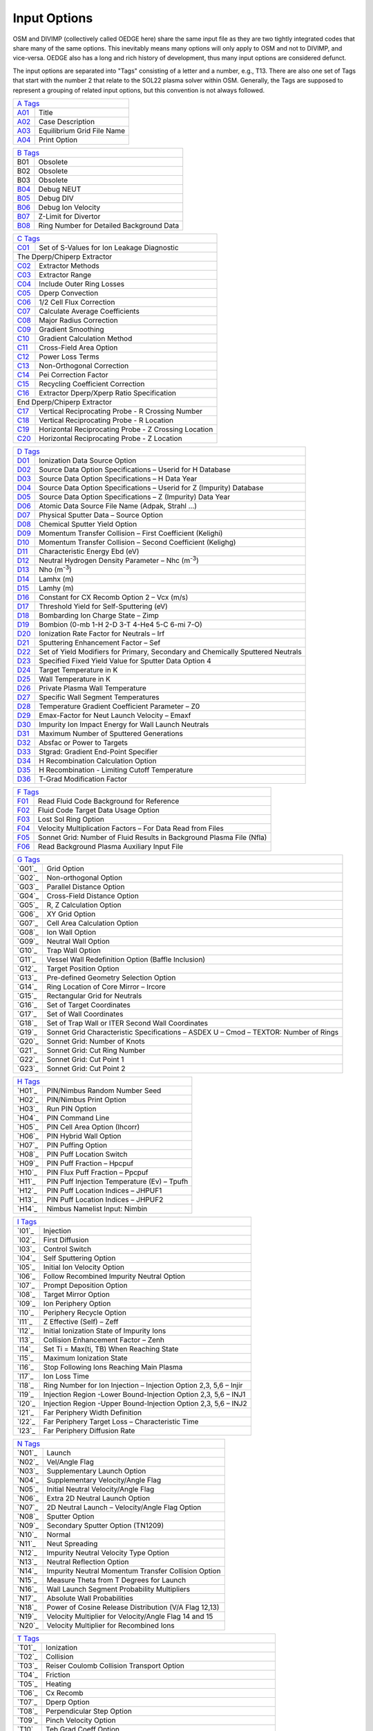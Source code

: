 Input Options
=============

OSM and DIVIMP (collectively called OEDGE here) share the same input file as they are two tightly integrated codes that share many of the same options. This inevitably means many options will only apply to OSM and not to DIVIMP, and vice-versa. OEDGE also has a long and rich history of development, thus many input options are considered defunct. 

The input options are separated into "Tags" consisting of a letter and a number, e.g., T13. There are also one set of Tags that start with the number 2 that relate to the SOL22 plasma solver within OSM. Generally, the Tags are supposed to represent a grouping of related input options, but this convention is not always followed. 

============ ============================
  `A Tags`_   
-----------------------------------------
  `A01`_      Title
  `A02`_      Case Description
  `A03`_      Equilibrium Grid File Name
  `A04`_      Print Option
============ ============================

============ ==========================================
  `B Tags`_   
-------------------------------------------------------
  B01         Obsolete
  B02         Obsolete
  B03         Obsolete
  `B04`_      Debug NEUT
  `B05`_      Debug DIV
  `B06`_      Debug Ion Velocity
  `B07`_      Z-Limit for Divertor
  `B08`_      Ring Number for Detailed Background Data
============ ==========================================

============ ========================================================
  `C Tags`_   
---------------------------------------------------------------------
  `C01`_      Set of S-Values for Ion Leakage Diagnostic
  The Dperp/Chiperp Extractor
---------------------------------------------------------------------
  `C02`_      Extractor Methods
  `C03`_      Extractor Range
  `C04`_      Include Outer Ring Losses
  `C05`_      Dperp Convection
  `C06`_      1/2 Cell Flux Correction
  `C07`_      Calculate Average Coefficients
  `C08`_      Major Radius Correction
  `C09`_      Gradient Smoothing
  `C10`_      Gradient Calculation Method
  `C11`_      Cross-Field Area Option
  `C12`_      Power Loss Terms
  `C13`_      Non-Orthogonal Correction
  `C14`_      Pei Correction Factor
  `C15`_      Recycling Coefficient Correction
  `C16`_      Extractor Dperp/Xperp Ratio Specification
End Dperp/Chiperp Extractor
---------------------------------------------------------------------
  `C17`_      Vertical Reciprocating Probe - R Crossing Number
  `C18`_      Vertical Reciprocating Probe - R Location
  `C19`_      Horizontal Reciprocating Probe - Z Crossing Location
  `C20`_      Horizontal Reciprocating Probe - Z Location
============ ========================================================

============ =========================================================================================
  `D Tags`_   
------------------------------------------------------------------------------------------------------
  `D01`_      Ionization Data Source Option
  `D02`_      Source Data Option Specifications – Userid for H Database
  `D03`_      Source Data Option Specifications – H Data Year
  `D04`_      Source Data Option Specifications – Userid for Z (Impurity) Database
  `D05`_      Source Data Option Specifications – Z (Impurity) Data Year
  `D06`_      Atomic Data Source File Name (Adpak, Strahl …)
  `D07`_      Physical Sputter Data – Source Option
  `D08`_      Chemical Sputter Yield Option
  `D09`_      Momentum Transfer Collision – First Coefficient (Kelighi)
  `D10`_      Momentum Transfer Collision – Second Coefficient (Kelighg)
  `D11`_      Characteristic Energy Ebd (eV)
  `D12`_      Neutral Hydrogen Density Parameter – Nhc (m\ :sup:`-3`)
  `D13`_      Nho (m\ :sup:`-3`)
  `D14`_      Lamhx (m)
  `D15`_      Lamhy (m)
  `D16`_      Constant for CX Recomb Option 2 – Vcx (m/s)
  `D17`_      Threshold Yield for Self-Sputtering (eV)
  `D18`_      Bombarding Ion Charge State – Zimp
  `D19`_      Bombion (0-mb 1-H 2-D 3-T 4-He4 5-C 6-mi 7-O)
  `D20`_      Ionization Rate Factor for Neutrals – Irf
  `D21`_      Sputtering Enhancement Factor – Sef
  `D22`_      Set of Yield Modifiers for Primary, Secondary and Chemically Sputtered Neutrals
  `D23`_      Specified Fixed Yield Value for Sputter Data Option 4
  `D24`_      Target Temperature in K
  `D25`_      Wall Temperature in K
  `D26`_      Private Plasma Wall Temperature
  `D27`_      Specific Wall Segment Temperatures
  `D28`_      Temperature Gradient Coefficient Parameter – Z0
  `D29`_      Emax-Factor for Neut Launch Velocity – Emaxf
  `D30`_      Impurity Ion Impact Energy for Wall Launch Neutrals
  `D31`_      Maximum Number of Sputtered Generations
  `D32`_      Absfac or Power to Targets
  `D33`_      Stgrad: Gradient End-Point Specifier
  `D34`_      H Recombination Calculation Option
  `D35`_      H Recombination - Limiting Cutoff Temperature
  `D36`_      T-Grad Modification Factor
============ =========================================================================================

============ ========================================================================
  `F Tags`_   
-------------------------------------------------------------------------------------
  `F01`_       Read Fluid Code Background for Reference
  `F02`_       Fluid Code Target Data Usage Option
  `F03`_       Lost Sol Ring Option
  `F04`_       Velocity Multiplication Factors – For Data Read from Files
  `F05`_       Sonnet Grid: Number of Fluid Results in Background Plasma File (Nfla)
  `F06`_       Read Background Plasma Auxiliary Input File
============ ========================================================================

============ ===========================================================================================
  `G Tags`_   
--------------------------------------------------------------------------------------------------------
  `G01`_       Grid Option
  `G02`_       Non-orthogonal Option
  `G03`_       Parallel Distance Option
  `G04`_       Cross-Field Distance Option
  `G05`_       R, Z Calculation Option
  `G06`_       XY Grid Option
  `G07`_       Cell Area Calculation Option
  `G08`_       Ion Wall Option
  `G09`_       Neutral Wall Option
  `G10`_       Trap Wall Option
  `G11`_       Vessel Wall Redefinition Option (Baffle Inclusion)
  `G12`_       Target Position Option
  `G13`_       Pre-defined Geometry Selection Option
  `G14`_       Ring Location of Core Mirror – Ircore
  `G15`_       Rectangular Grid for Neutrals
  `G16`_       Set of Target Coordinates
  `G17`_       Set of Wall Coordinates
  `G18`_       Set of Trap Wall or ITER Second Wall Coordinates
  `G19`_       Sonnet Grid Characteristic Specifications – ASDEX U – Cmod – TEXTOR: Number of Rings
  `G20`_       Sonnet Grid: Number of Knots
  `G21`_       Sonnet Grid: Cut Ring Number
  `G22`_       Sonnet Grid: Cut Point 1
  `G23`_       Sonnet Grid: Cut Point 2
============ ===========================================================================================

============ ===========================================================================================
  `H Tags`_   
--------------------------------------------------------------------------------------------------------
  `H01`_       PIN/Nimbus Random Number Seed 
  `H02`_       PIN/Nimbus Print Option
  `H03`_       Run PIN Option
  `H04`_       PIN Command Line
  `H05`_       PIN Cell Area Option (Ihcorr)
  `H06`_       PIN Hybrid Wall Option
  `H07`_       PIN Puffing Option
  `H08`_       PIN Puff Location Switch
  `H09`_       PIN Puff Fraction – Hpcpuf
  `H10`_       PIN Flux Puff Fraction – Ppcpuf
  `H11`_       PIN Puff Injection Temperature (Ev) – Tpufh
  `H12`_       PIN Puff Location Indices – JHPUF1
  `H13`_       PIN Puff Location Indices – JHPUF2
  `H14`_       Nimbus Namelist Input: Nimbin
============ ===========================================================================================

============ ===========================================================================================
  `I Tags`_   
--------------------------------------------------------------------------------------------------------
  `I01`_       Injection
  `I02`_       First Diffusion
  `I03`_       Control Switch
  `I04`_       Self Sputtering Option
  `I05`_       Initial Ion Velocity Option
  `I06`_       Follow Recombined Impurity Neutral Option
  `I07`_       Prompt Deposition Option
  `I08`_       Target Mirror Option
  `I09`_       Ion Periphery Option
  `I10`_       Periphery Recycle Option
  `I11`_       Z Effective (Self) – Zeff
  `I12`_       Initial Ionization State of Impurity Ions
  `I13`_       Collision Enhancement Factor – Zenh
  `I14`_       Set Ti = Max(ti, TB) When Reaching State
  `I15`_       Maximum Ionization State
  `I16`_       Stop Following Ions Reaching Main Plasma
  `I17`_       Ion Loss Time
  `I18`_       Ring Number for Ion Injection – Injection Option 2,3, 5,6 – Injir
  `I19`_       Injection Region -Lower Bound-Injection Option 2,3, 5,6 – INJ1
  `I20`_       Injection Region -Upper Bound-Injection Option 2,3, 5,6 – INJ2
  `I21`_       Far Periphery Width Definition
  `I22`_       Far Periphery Target Loss – Characteristic Time
  `I23`_       Far Periphery Diffusion Rate
============ ===========================================================================================

============ ===========================================================================================
  `N Tags`_   
--------------------------------------------------------------------------------------------------------
  `N01`_       Launch
  `N02`_       Vel/Angle Flag
  `N03`_       Supplementary Launch Option
  `N04`_       Supplementary Velocity/Angle Flag
  `N05`_       Initial Neutral Velocity/Angle Flag
  `N06`_       Extra 2D Neutral Launch Option
  `N07`_       2D Neutral Launch – Velocity/Angle Flag Option
  `N08`_       Sputter Option
  `N09`_       Secondary Sputter Option (TN1209)
  `N10`_       Normal
  `N11`_       Neut Spreading
  `N12`_       Impurity Neutral Velocity Type Option
  `N13`_       Neutral Reflection Option
  `N14`_       Impurity Neutral Momentum Transfer Collision Option
  `N15`_       Measure Theta from T Degrees for Launch
  `N16`_       Wall Launch Segment Probability Multipliers
  `N17`_       Absolute Wall Probabilities
  `N18`_       Power of Cosine Release Distribution (V/A Flag 12,13)
  `N19`_       Velocity Multiplier for Velocity/Angle Flag 14 and 15
  `N20`_       Velocity Multiplier for Recombined Ions
============ ===========================================================================================

============ ===========================================================================================
  `P Tags`_   
--------------------------------------------------------------------------------------------------------
  `P01`_       SOL
  `P02`_       Core Plasma Options
  `P03`_       Plasma Decay
  `P04`_       Piece-Wise Background Plasma Option Inputs
  `P05`_       Trap Tgrad Option
  `P06`_       Sol Enhancement Factor – Electric Field – Solef
  `P07`_       Sol Enhancement Factor – Drift Velocity – Solvf
  `P08..P14`_       Sol Parameters – FL, Fs, Frm, Kin, Kout, Frmin, Frmax
  `P15..P18`_       Sol Parameters for Sol Options 6 and 7.
  `P19`_       Power Density – P/A
  `P20`_       Parallel Heat Conduction Coefficient – K0
  `P21`_       Parallel Ion Heat Conduction Coefficient – K0I
  `P22`_       Electric Field Option – Overrides Other E-field Options or Data
  `P23`_       Electric Field Option 4 – Source Length Specifier
  `P24`_       Electric Field Option 4 – Collisional Determination Factor
  `P25`_       Ionization Source-Characteristic Length- SOL12 to 15 – Ls
  `P26`_       Ionization Source- Second Characteristic Length – L2
  `P27`_       Ionization Source- Source Fraction – Fi
  `P28`_       Radiation Source-Characteristic Length- SOL12 to 15 – Lr
  `P29`_       Radiative Power Constant – SOL12 to 15 – PR/a (W/m2)
  `P30`_       Radiation Source Strength Fraction – Frr
  `P31`_       Ionization Source Option – SOL12 to 15
  `P32`_       Radiative Source Option – SOL12 to 15
  `P33`_       Imaginary Root Option
  `P34`_       Flux Recirculation Option – SOL 12 to 15
  `P35`_       Flux Recirculation – Source Specifications
  `P36`_       Iterate SOL Option
  `P37`_       Secondary SOL Option
  `P38`_       Ionization Option for Iterative SOL
  `P39`_       Number of PIN/SOL Iterations
============ ===========================================================================================

============ ===========================================================================================
  `Q Tags`_   
--------------------------------------------------------------------------------------------------------
  `Q01`_       Teb Gradient Option
  `Q02`_       Tib Gradient Option
  `Q03`_       Forced Flat Temperature Gradient Option
  `Q04`_       Te Gradient Cut-Off for Flattening Option
  `Q05`_       Ti Gradient Cut-Off for Flattening Option
  `Q06..Q11, Q16..Q21`_       Temperatures – TEB0, Tebp, Tebout, Tebin, Tebt, TIB0, Tibp, Tibout, Tibin, Tibt
  `Q12..Q15, Q22..Q25`_       Gradient Parameters – FEBL1, FEBL2, Febt, FEB2, FIBL1, FIBL2, Fibt, FIB2
  `Q26..Q31`_       Densities – NB0, Nebp, Nbout, Nbin, Nbt, Nboup
  `Q32`_       Langmuir Probe Data Switch
  `Q33`_       Inner/Both Target Data Multipliers
  `Q34`_       Langmuir Probe Data Input – Inner/Both Plate
  `Q35`_       Outer Target Data Multipliers
  `Q36`_       Langmuir Probe Data Input – Outer Plate
  `Q37`_       Core Plasma Input Data
  `Q38`_       Inboard Plasma Flow Velocity – Not Supported – Vhyin (M/S)
  `Q39`_       Inboard Electric Field – Not Supported – Eyin (V/M)
  `Q40`_       Outboard Plasma Flow Vel (Sol 5,6 &Amp; 7) – Vhyout(m/S)
  `Q41`_       Outboard Electric Field (Sol 5,6 &Amp; 7) – Eyout (V/M)
============ ===========================================================================================

============ ===========================================================================================
  `S Tags`_   
--------------------------------------------------------------------------------------------------------
  `S01`_       On Axis B-field Value
  `S02`_       Mass of Plasma Ions – Mb
  `S03`_       Charge on Plasma Ions – Zb
  `S04`_       Mass of Impurity Ions – Mi
  `S05`_       Atomic Number of Impurity Ions – Zi
  `S06`_       Initial Temperature – TEM1 (Ev)
  `S07`_       Initial Temperature (2) – TEM2 (Ev)
  `S08, S09`_  Initial R, Z Position of Impurity     
  `S10`_       DIVIMP Mode (1 Impulse, 2 Steady State, 0 Both)
  `S11`_       Number of Impurity Ions to Be Followed
  `S12`_       Number of Supplementary Particles to Be Followed
  `S13`_       Quantum Iteration Time in Neut – Fsrate (S)
  `S14`_       Quantum Iteration Time in Div – Qtim (S)
  `S15`_       CPU Time Limit (S)
  `S16`_       Average Dwell Times (S) for Each Charge State
  `S17`_       Dwell Time Factors for Time Dependent Analysis
  `S18`_       Maximum Dwell Time for Steady State
  `S19`_       Random Number Seed (0 Generate New Seed)
  `S20`_       Number of DIVIMP Iterations
  `S21`_       SOL Test Option
============ ===========================================================================================

============ ===========================================================================================
  `T Tags`_   
--------------------------------------------------------------------------------------------------------
  `T01`_       Ionization
  `T02`_       Collision
  `T03`_       Reiser Coulomb Collision Transport Option
  `T04`_       Friction
  `T05`_       Heating
  `T06`_       Cx Recomb
  `T07`_       Dperp Option
  `T08`_       Perpendicular Step Option
  `T09`_       Pinch Velocity Option
  `T10`_       Teb Grad Coeff Option
  `T11`_       Tib Grad Coeff Option
  `T12`_       Temperature Gradient Force – Modification Option
  `T13`_       Poloidal Drift Option
  `T14`_       Cross-Field Diffusion Rate – Dperp (m\ :sup:`2` /s)
  `T15`_       Cross-Field Diffusion Rate for Private Plasma Region – Dperpt (m\ :sup:`2` /s)
  `T16`_       Perpendicular Pinch Velocity – Cvpinch (m/s)
  `T17`_       Poloidal Drift Velocity – Vpol (m/s)
  `T18`_       Poloidal Drift Velocity – Range of Effect
============ ===========================================================================================

============ ============================
  `Z Tags`_  (SOL 29) 
-----------------------------------------
  `Z01`_      String
============ ============================

============ ========================================================================
  `200 Tags`_  (SOL 22)
-------------------------------------------------------------------------------------
`201`_         Force Te = Ti
`202`_         Initially Imposed Target Mach Number
`203`_         Initial Mach Number Step Size
`204`_         Ultimate Mach Number Resolution
`205`_         Ionization Source Length Switch
`206`_         Start of Ionization Source
`207`_         End or Length of Ionization Source
`208`_         Decay Factor or Width of Ionization Source
`209`_         Length of the Radiation Source
`210`_         Decay Length of Radiation Source
`211`_         Source Strength Fraction (Frr)
`212`_         Garching Radiation Model: Parameter Alpha
`213`_         Garching Radiation Model: Temperature Base
`214`_         Garching Radiation Model: First Exponent
`215`_         Garching Radiation Model: Second Exponent
`216`_         Correction Factor to Gamma (Ion)
`217`_         Correction Factor to Gamma (Electron)
`218`_         CX Power Coefficient
`219`_         Recycling Source Coefficient
`220`_         Pei (Equipartition) Correction Factor
`221`_         Velocity Error Switch
`222`_         Distributed Power Start Position
`223`_         Distributed Power End Position
`224`_         Compound Gperp – Fraction of Gperp in Rectangular Distribution
`225`_         Compound Gperp – Start of Region
`226`_         Compound Gperp – End of Region
`227`_         Extra Perpendicular Source/Sink Strength
`228`_         Range of S-values for Extra Source
`229`_         Range of S-values for Extra Sink
`230`_         Distance Factor for PP Power Loss Re-distribution
`231`_         Start Knot Index for EDGE2D Compatibility Option
`232`_         Fill Option for Skipped Cells in EDGE2D Compatibility Option 9
`233`_         Qe Term – Temperature Cutoff (eV)
`234`_         PINQID – Atomic Ionization – T Cutoff (eV)
`235`_         PINQID – Molecular Ionization – T Cutoff (eV)
`236`_         PINQID – Recombination – T Cutoff (eV)
`237`_         Qi Term / PINQID – Charge Exchange – T Cutoff (eV)
`238`_         PINQID – Charge Exchange Option 1 – Reference Temperature (eV)
`239`_         Minimum Temperature Allowed in Solver (SOL 22)
`240`_         Maximum Allowed Temperature Drop Fraction
`241`_         Momentum Loss Term Multiplier
`242`_         Friction Factor for Momentum Loss
`243`_         Length of Momentum Loss Region
`244`_         Decay Length of Momentum Loss
`245`_         Correction Ratio of CX to Ionization Events for Momentum Transfer
`246`_         Te Cut-Off for Increased CX Multiplier
`247`_         Te Lower Limit Cutoff for CX Multiplier
`248`_         PINQE (Electron Energy Loss) Term Multiplier
`249`_         Prad Option 3 – (Multiplier for PINQE)
`250`_         Initial Number of Runge-Kutta Steps Between Grid Points
SOL 22 Switches
-------------------------------------------------------------------------------------
`251`_         Ionization Option
`252`_         Initial Ionization Option:
`253`_         Private Plasma Ionization Option
`254`_         5/2 nv kT Term
`255`_         1/2 mv\ :sup:`3` n Term
`256`_         Prad Option
`257`_         Phelpi Option
`258`_         Pei Option
`259`_         Pcx Option
`260`_         PINQID – DIVIMP Calculated Qi – Atomic Ionization
`261`_         PINQID – DIVIMP Calculated Qi – Molecular Ionization
`262`_         PINQID – DIVIMP Calculated Qi – Recombination
`263`_         PINQID – DIVIMP Calculated Qi – Charge Exchange
`264`_         PP Target Electron Power Loss Redistribution Option
`265`_         PP Target Ion Power Loss Redistribution Option
`266`_         Viscosity Option
`267`_         Momentum Loss Option
`268`_         Iterative Mach Number Option
`269`_         Edge 2D Data Compatibility Option
`270`_         Power Distribution Option
`271`_         Private Plasma Power Distribution
`272`_         Gamma Perp Option
`273`_         Private Plasma Gamma Perp Option
`274`_         Extra Gperp Source/Sink Option
`275`_         Major Radius Option
`276`_         Core Flux Source
`277`_         Recombination Source Option
`278`_         Smoothing Option
`279`_         Detached Plasma Prescription Option
`280`_         Error Correction Level
`281`_         Automatic Default Error Correction

============ ========================================================================


A Tags
------

.. _A01:
A01 : Title
  This entry is composed of two string constants. The first is fixed and simply indicates that the first line of the input file is reserved for the title of the run. The second string, after leaving a space, (See the sample input file), contains a title for the case. Typical contents would be the name and series number and perhaps a reference to a note or other document that would describe why the case was run. These are useful in the future when cross-checking the cases that have been run. The title will appear in all print outs and on plots produced from the output of the case.

.. _A02:
A02 : Case Description
  This input is another DIVIMP character string value. The first string is an identifier tag and the second string should contain a description of the important features or options for the case. This description will be included in the header information of the .dat/.html case file and will be included in the description section of the posted case database. 

.. _A03:
A03 : Equilibrium Grid File Name
  This input line specifies the complete path-inclusive name for the equilibrium file that is being used to run the case. This information is then passed to PIN/NIMBUS, if it is being run, for its use in loading the equilibrium grid. At this time, the information is not directly used by DIVIMP itself. DIVIMP relies on the script file to pre-connect the equilibrium grid to the appropriate input unit number.

  e.g. 'Equil File Name' '/u/progs/div4/shots/g31627.v3'

.. _A04:
A04 : Print option (0 reduced, 1+)
  This option provides a means of selecting the types of printouts. The reduced printout (enter 0 here) is enough for most cases. The various other printouts give additional information on various aspects of the simulation. Option 1 includes extra print-outs on bin sizes, ionization rates, characteristic times, and other items and is occasionally required. Other values that are used in the code are 2, 3, 4, and 9. These supply different print-outs and may be used for debugging. Print option 10 requests the code to write out the calculated DIVIMP plasma background in a DIVIMP specific format. This plasma background may be read in by using plasma decay option 98.

  Print Option 0 : Standard DIVIMP print out. Adequate for most cases.

  Print Option 1 : Standard print out plus the following:
    - Dperp Extractor Print Out
    - Fast Scanning Probe Data
    - Private Plasma Impurity Content Data

  Print Option 2 : Standard Print out plus the following:
    - Detailed core leakage and source description information.

  Print Option 3 : Standard Print out plus the following:
    - Debug - Additional Geometric Data about grids, targets and walls

  Print Option 4 : Standard Print out plus the following:
    - Additional debug information about EDGE2D target conditions

  Print Option 5 : Standard Print out plus the following:
    - Additional information about the background plasma conditions
    - Some extra characteristic times data
    - Retention predictor values

  Print Option 6 : Standard Print out plus the following:
    - Writes the grid information to a separate file in a SONNET style format.

  Print Option 7 : Standard Print out plus the following:
    - Extra PIN related data for debugging.

  Print Option 9 : Standard Print option plus all other possible print-outs. This option is the same as turning on ALL print options from 1 to 8. It is not recommended for use unless necessary since it generates a great deal of output.

  Print Option 10: Standard Print out plus the following:
    - Writes the finalized background plasma to a DIVIMP specific format that can be read in using Plasma Decay option 98. 

B Tags
------
.. _B04:
B04 : Debug NEUT
  Generally set this value (and the next) to 0. Setting this value to 1 generates some debugging information in the neutrals part of the program. It generates a complete history of each neutral followed, consisting of one line of output indicating the launch parameters for the neutral, followed by one line of output after each neutral timestep, and ending with a line indicating the fate of the neutral (e.g. ionised, hit wall, etc.). Hence a great deal of output is generated if the timestep is small! Setting this value to (say) 100 generates the first and last lines plus an extra line after every 100th timestep, similarly values of 1000, 10000 etc. could be given here.

.. _B05:
B05 : Debug DIV
  Generates histories of ions tracked by DIV. Again, a value of 0 switches the option off, a value of 1 produces copious output, and values of 100, 1000, 10000 etc. are often more helpful. Note: when variable timesteps are in use, the printed lines of debug are unlikely to occur at exactly the specified intervals. They might occur at 101.7, 215.3, 306.4 instead of 100, 200, 300 for example. A variable timestep feature is not currently implemented in DIVIMP. The purpose of such a feature is to transport the ions more quickly, in terms of CPU time (i.e. ion iterations) in regions where events are occurring very slowly relative to the base timestep, as may be the case with the core plasma rings.

.. _B06:
B06 : Debug Ion Velocity
  This option will generate debugging information about the ion velocity distribution. The variables used for this are declared in the common block DIAGVEL. Among other things, this option will generate a distribution of the particle velocities as a multiple of the impurity ion sound speed at the inner target on the separatrix ring. This can be used for debugging collision options based on parallel velocity diffusion. This option will also generate average diffusive step size information for the spatial diffusion options. The value used to turn the option on is not significant at this time. Any value greater than zero will suffice.

.. _B07:
B07 : Z-Limit for divertor
  Defines an arbitrary Z-point above which is considered the divertor influenced region. This is useful in calculating some quantities that are later plotted. One example is the density decay in the outermost SOL rings which is affected by the behaviour near the plates. In essence this quantity is used to define (very roughly) a near divertor region.

.. _B08:
B08 : Ring number for Detailed Background Data
  Some of the higher numbered SOL options may allow calculations of the background on a much finer grid than the bin system that is used for particle accounting. In order to save storage, these high resolution background values are not stored for every ring. This parameter specifies the one ring of interest for which these high resolution background data will be stored. This is useful for debugging purposes and for looking at transitional effects which are not visible on the scale of the larger bin system. (Not available for all SOL options) 

C Tags
------
.. _C01:
C01 : Set of S-values for Ion Leakage Diagnostic
  The first line specifies the number of entries. This is limited by the value of MAXPTS, set in the PARAMS common block. The rest of the data, one number per line, specifies the S-bin values at which the leakage information will be collected. When an ion exceeds the value of S along the field line that is listed in this table then the count for that distance will be incremented by the weight of the particle. The particle will not be counted more than once for any of the distances. The distances are specified in meters.

  e.g.

  .. code_block::
    
    ' ' 'Set of S-distances for ion leakage diagnostic (m)'
    'TN982 Number of S-values :-' 5
      1.0
      2.0
      3.5
      6.0
     13.35

  The limitations on these values are that they be greater than zero and be recorded in ascending order.

.. _C02:
C02 : Extractor Methods
  These were various methods used initially to calculate the transport coefficients. Only Option 2 should be used now and in later releases this input option will be removed.

  Option 0,1: OBSOLETE

  Option 2: Calculates transport coefficients ring by ring over the entire grid. Gradients are calculated for each cell on the grid, based on the values in adjacent cells.

.. _C03:
C03 : Extractor Range
  This option specifies the section of the field-line over which the extractor will work. Either the whole ring from target to target or only the sub-section of the ring from X-point region around to the X-point region on the other side. (The X-point to X-point region is approximately defined by the first cell on the separatrix with it's center located above the X-point.) Generally, it seems best to use the whole field line in the calculations.

  Option 0: Xpoint

  Option 1: Whole Ring

.. _C04:
C04 : Include Outer Ring Losses
  Examining the gradients in density and temperature, it becomes clear that there must be a cross-field ion and heat flux across the outermost boundary of the grid. In order to calculate the transport coefficients correctly, particularly in the rings closer to the outside, it may become necessary to include this term in the transport coefficient calculations. This may be particularly true for cases with large cross-field gradients on the outermost field lines. For cases where there is little or no cross-field variation in the background plasma at the outermost ring, there will also be little in the way of outer ring losses and so this term may not play a role in these cases. The actual amount of outer ring losses requires knowledge of the transport coefficients. This difficulty is overcome by assuming that the transport coefficient for the outer ring is the same as the ring currently being analyzed. This allows the gradient summation for the outer ring to be combined with the one for the current ring and thus allow a value for the transport coefficient to be extracted. This method is used when no data about the transport coefficient is available. However, when the Average Calculation Option (described below) is turned on, the values of the transport coefficients used for the outer ring losses are those calculated by averaging the coefficients found over a set of rings closer to the separatrix - themselves calculated using the first method described. This average is then applied to the outermost ring losses in the transport coefficient calculations for those rings beyond the averaging region.

  Option 0: Off - outermost ring loss corrections are left out of the transport coefficient calculations. This assumes that there are no particle or heat flows across the outermost plasma ring.

  Option 1: On - The methods described above are applied to calculate an outermost ring perpendicular loss that is factored into the transport coefficient calculations.

.. _C05:
C05 : Dperp Convection
  The cross-field flow of particles carries heat and this can be included in the calculation of the Xperp coefficients. The Dperp values for each ring are calculated first, this then allows the convective heat contribution from the Dperps to be added to the Xperp calculations. Unfortunately, under certain circumstances, it can be difficult to extract a reliable value of Dperp. For example, when the particle balance for the ring is almost entirely due to the ionization and target loss (i.e. when the actual amount of cross-field flow required is small), the calculation of Dperp can be problematic. When this occurs, it is probably better to leave this option off and avoid adding the noise in the Dperp extraction to the Xperp values.

  Option 0: Off

  Option 1: On

.. _C06:
C06 : 1/2 Cell Flux Correction
  This is also an obsolete option that was used in examining alternative methods of calculating the transport coefficients. It should always be turned OFF.

  Option 0: Off

.. _C07:
C07 : Calculate Average Coefficients
  This option will calculate the average values of the transport coefficients over the rings IRSEP+N to irsep+N+3 and then apply this averaged value to the outer ring loss calculations for all rings greater than irsep+N+3. The reason for this is that as one moves out the outer ring losses become a bigger contribution to the remaining flux that must be accounted for by the transport coefficients. As a result, if the transport coefficients for the outer rings are allowed to float the calculations can become very sensitive and unstable leading to large variations of the transport coefficients on the outer-most rings. This option can help to stabilize these variations.

  Option 0: Off

  Option N: On - calculate average as noted above where this is the value of N indicated.

.. _C08:
C08 : Major Radius Correction
  This option is aimed at correcting the extractor for major radius effects (toroidal geometry). After testing it was found that this option did not cause significant variation in the extracted values of the transport coefficients. The code may no longer be up to date with the latest extractor options. It is recommended that this option be left turned OFF.

  Option 0: Off

.. _C09:
C09 : Gradient Smoothing
  One concern in the extractor was noise in the gradients calculated from the plasma background grid. This option allows for averaging/smoothing of the gradients in an attempt to even out large variations. It is usually left off, at least for initial evaluation purposes. If turned on, a small value of N is recommended.

  Option 0: Off

  Option N: On - Calculate the gradient in cell (i,j) by averaging the values of the gradients in cells (i-N,j), (i-N+1,j) ... (i,j) ... (i+N,j) and assigning the average to the (i,j) cell. Where the i'th index runs across the field lines.

.. _C10:
C10 : Gradient Calculation Method:
  Different methods used to calculate the cross-field gradients at each cell of the grid. Option 0 is usually used.

  Option -1: On - the gradients are taken from a routine that fits a cubic spline to the set of data along each set of knots perpendicular to the field line. The cubic spline interpolation itself is not used, only the gradients returned by this routine. This is actually functionally equivalent to option 0 once the details of the cubic spline interpolation routine were examined.

  Option 0: On - gradient is calculated by taking the average of the gradient outward to the next grid cell and inward to the last grid cell.

Option 1: On - gradient is calculated by taking the value of the function at the inward and outward grid cells and the total distance between the inward and outward grid cells, ignoring the values in the current cell.

  Option 2: On - gradient is calculated by taking the value of the function at the current cell and the next outward cell and the distance between them.

.. _C11:
C11 : Cross-field Area Option
  The "area" across which the cross-field flux is moving is required in order to estimate the transport coefficients. This could be calculated either on the cell centres or at the edge of the respective cells. This is typically a very small difference and this option was only implemented to test if there was any appreciable change in the calculated transport coefficients when this was combined with other options. The cell centre Areas are the recommended ones and the ones most often used

  Option 0: On - Use cell centre evaluated poloidal lengths

  Option 1: On - Use cell boundary evaluated poloidal lengths

.. _C12:
C12 : Power Loss Terms
  This option will include the PIN calculated power loss terms in the calculation of the energy transport coefficients (Xperp).

  Option 0: Off

  Option 1: On - the values of PINQE and PINQI are read from the PIN output and used in the calculation of the extracted transport coefficients.

  Option 2: On - the values of PINQE and PINQI are read from the PIN output and used in the calculation of the extracted transport coefficients. The value of PEI the equipartition energy transport term is calculated analytically and also added in the calculation of the transport coefficients. The PEI term is modified by the Pei correction factor described below.

.. _C13:
C13 : Non-orthogonal Correction:
  This option is a first approximation at correcting the calculated gradients for non-orthogonal grids. Since the calculation should use the perpendicular gradients, it is necessary to correct the calculated gradients based on cell centre positions and quantities for the actual perpendicular distance involved. It is recommended to use option 1. However, since the majority of the grid is usually orthogonal this is often just a small correction.

  Option 0: Off - No Non-orthogonal corrections are performed.

  Option 1: On - the calculated value of the gradient for the cell is adjusted by dividing by the SIN(cell orthogonal angle). Where the cell orthogonal angle is 90 degrees or Pi/2.0 for an orthogonal cell and tends towards zero or Pi for a degenerate cell.

.. _C14:
C14 : Pei Correction Factor
  This value multiplies the analytic expression for the Pei energy transfer term used in the extractor. (In option 2 of the Power Loss Term option). It would normally be set to 1.0, however, allowing a specifiable parameter one can gauge the effect of equipartition on the output.

.. _C15:
C15 : Recycling Coefficient Correction
  This value is also usually equal to 1.0. However, in some cases it is known that the normalization of the PIN terms is not correct due to recycling, pumping or other effects. In these cases, it is not possible to extract appropriate transport coefficients because the strength of the ionization source is typically too large. This quantity is used to multiply all of the source terms that are extracted from the PIN data in order to account for recycling/pumping loss. It is also used to match Edge2D data where a recycling source fraction less than one is sometimes used to induce plasma flow from the core in the fluid simulation.

.. _C16:
C16 : Extractor Dperp/Xperp Ratio Specification
  Often the value of Dperp obtained by the extractor can be unreliable because it relies on the small difference between two large quantities. (The net remaining SOL plasma outflux and the total integrated ionization source over a section of the grid.) This unfortunately affects the value of Xperp extracted from the background. The Xperp value itself does not have the same sensitivity as does the value of Dperp. For this reason it can be useful to run the extractor using a fixed ratio of Dperp/Xperp. This will allow an estimate of the Xperp value to be extracted while losing the error caused by the noisy nature of the extracted Dperp value. The cost is the additional constraint of the system of equations. The ratio between Dperp and Xperp is not necessarily well known and as a result the asigned value may significantly affect the extracted Xperp values. 

.. _C17:
C17 : Vertical Reciprocating Probe - R crossing Number
  DIVIMP will produce output for a vertical fast scanning probe. It requires two values. The first is the intersection count. The code starts at the first target (IK=1, OUTER for JET, INNER for SONNET) and searches for intersections at the R value specified for the probe. This quantity specifies the R-intersection for which the data will be output. A value of 0 will turn off the vertical fast scanning probe output.

.. _C18:
C18 : Vertical Reciprocating Probe - R location
  This specifies the R-location for the vertical fast scanning probe. A value of -99.0 will turn off the probe output.

.. _C19:
C19 : Horizontal Reciprocating Probe - Z crossing number
  DIVIMP will produce output for a horizontal fast scanning probe. It requires two values. The first is the intersection count. The code starts at the first target (IK=1, OUTER for JET, INNER for SONNET) and searches for intersections at the Z value specified for the probe. This input specifies the Z-intersection for which the data will be output. A value of 0 will turn off the horizontal fast scanning probe output.

.. _C20:
C20 : Horizontal Reciprocating Probe - Z location
  This specifies the Z-location for the horizontal fast scanning probe. A value of -99.0 will turn off the probe output.

D Tags
------
.. _D01:
D01 : Ionization Data Source Option

  Source Data Option 0: Ionization and radiation data are taken from the NOCORONA subroutine package.

  Source Data Option 1: Ionization and radiation data are taken from the ADAS subroutine package.

  Source Data Option 2: B2-FRATRES formatted atomic physics data is used. The specific file name must be input using the MC-Filename option. This option is used for both ADPAK and STRAHL databases.

  Source Data Option 3: INEL formatted atomic physics database. The file name must be specified using the MC-Filename option described below.

.. _D02:
D02 : Source Data Option Specifications - UserID for H Database
  This is a character string specifying the path leading to the ADAS database files for the hydrogen data to be used in the case. If a '*' is specified this instructs the code to use the ADAS central database whose location has been defined by specifying it in the environment variable ADASCENT.

.. _D03:
D03 : Source Data Option Specifications - H data year
  The number entered as input is the year of the data from the specified hydrogen database to be used in the DIVIMP calculations. The ADAS database may have multiple sets of data for each element from differing years. An example would be, 93, which would select the 1993 from the specified hydrogen database.

.. _D04:
D04 : Source Data Option Specifications - UserID for Z (impurity) Database
  This is a character string specifying the path leading to the ADAS database files for the impurity data to be used in the case. If a '*' is specified this instructs the code to use the ADAS central database whose location has been defined by specifying it in the environment variable ADASCENT.

.. _D05:
D05 : Source Data Option Specifications - Z (impurity) data year
  The number entered as input is the year of the data from the specified impurity database to be used in the DIVIMP calculations. The ADAS database may have multiple sets of data for each element from differing years. An example would be, 89, which would select the 1989 from the specified impurity database.

.. _D06:
D06 : Name of file containing ADPAK/INEL atomic database
  MC-Filename Option. This line takes a character string entry that gives the complete path for the atomic ionization data that is to be used for Atomic Data Options 2 and 3 (INEL, ADPAK and STRAHL).

.. _D07:
D07 : Physical Sputter Data - Source Option

  Sputter Data Option 1: Data is taken from earlier publications.

  Sputter Data Option 2: Data is taken from Eckstein (1993)

  Sputter Data Option 3: Data is based on Eckstein (1993) with small changes to H,D,T coefficients taken from Garcia-Rosales and Roth(1996)

  Sputter Data Option 4: Specified CONSTANT yield value.

  Sputter Data Option 5: Data is based on Eckstein (1993) with small changes to H,D,T coefficients taken from Garcia-Rosales and Roth(1996). A customized routine has been created for the W sputtering values and is used instead of the Eckstein values for this option.

.. _D08:
D08 : Chemical Sputter Yield Option

  Chemical Sputter Opt 1: DIVIMP implementation - yield formulae from Garcia-Rosales/Roth (1994)

  Chemical Sputter Opt 2: DIVIMP implementation - yield formulae from Garcia-Rosales/Roth (1996)

  Note: Options 3 to 7 correspond exactly to chemical sputtering options 1 through 5 as they are implemented in NIMBUS. The identical code for calculating these yields has been incorporated into DIVIMP.

  Chemical Sputter Opt 3: NIMBUS option 1 - Garcia-Rosales/Roth (EPS'94)

  Chemical Sputter Opt 4: NIMBUS option 2 - Pospieszczyk (EPS'95)

  Chemical Sputter Opt 5: NIMBUS option 3 - Vietzke

  Chemical Sputter Opt 6: NIMBUS option 4 - Haasz

  Chemical Sputter Opt 7: NIMBUS option 5 - Garcia-Rosales/Roth (1996)

  Chemical Sputter Opt 8: NIMBUS option 6 - Haasz (1997) - (Brian Mech PhD)

  Chemical Sputter Opt 9: Specified CONSTANT yield value.

  Chemical Sputter Opt 10: Based on Haasz (1997) - (Brian Mech PhD Thesis). Modified to reduce the yield to 1/5 of its value as the temperature drops from 10eV to >5eV. Constant at 1/5 below 5eV.

.. _D09:
D09 : Momentum Transfer Collision - First Coefficient (kelighi)
  Probability coefficient for a momentum transfer collision with a background ion. 

.. _D10:
D10 : Momentum Transfer Collision - Second Coefficient (kelighg)
  Probability coefficient for a momentum transfer collision with a background neutral particle. 

.. _D11:
D11 : Characteristic energy Ebd (eV)
  This item is used for NEUT cases where Vel/ang flag is 0,1,4 or 5. Typically one would use 8.3 (7.3*) for Carbon impurity. Reference: Note 41. This value may change as research defines the value more precisely. In the meantime, one can either enter a desired value from the literature or enter a value of 0.0. In the case of zero, the code reads the value from a hard-coded table taken from the literature.

.. _D12:
D12 : Neutral hydrogen density parameter - Nhc (m\ :sup:`-3`)
  The next few items refer to cases where Charge Exchange Recombination has been requested. It is not available for all impurities and should normally only be used in conjunction with a hydrogenic plasma. It can be used with other plasma types, but a warning message will be issued by the program. The parameters here are described in Note 89. The standard value for Nhc is 1.0E15.

.. _D13:
D13 : Nho (m\ :sup:`-3`)
  Also for CX-Recombination. Standard value 3.0E18.

.. _D14:
D14 : Lamhx (m)
  Also for CX-Recombination. Standard value 0.02.

.. _D15:
D15 : Lamhy (m)
  Also for CX-Recombination. Standard value 0.11.

.. _D16:
D16 : Constant for CX Recomb option 2 - Vcx (m/s)
  Also for CX-Recombination option 2 only. For the usual case (option1) Vcx is calculated as sqrt(2Tb/Mb) and varies with Tb(x). For this option we set Vcx to a constant value, typically 2.4E4. See Note 173.

.. _D17:
D17 :  Threshold yield for self-sputtering (eV)
  Required for cases using proper self-sputtering. The impact energies of ions returning to the targets are calculated, and these are then used to calculate Yields "Ys" using a specified set of sputtering data that includes self-sputtering yields. If Ys is greater than the threshold yield given here, then a fraction Ys of a neutral is sputtered off and followed until it too is eventually removed. If it ionizes and returns to the target then a new value of Ys is calculated and may result in a smaller fraction Ys1*Ys2 of a neutral being sputtered off again. A typical value for this parameter is 0.1. See Note 87.

.. _D18:
D18 : Bombarding ion charge state - Zimp
  This item is required for NEUT sputter options 1 and 2, which provide a simple method for modeling self-sputtering (not the same as the proper self-sputtering method, option 3). The ion species bombarding the limiter is defined using this item and the following item "bombion". For example, if "bombion"=5 and this item =4, then we are simulating the bombardment of the limiter with C4+ ions. See Notes 38 and 144.

.. _D19:
D19 : Bombion (0-Mb 1-H 2-D 3-T 4-He4 5-C 6-Mi 7-O)
  This item again required for NEUT sputter option 1. There are two special cases :- Setting this flag to 0 indicates that the bombarding ion type is the plasma background ion Mb, but of course the value of Zimp could be specified as different to Zb; setting this flag to 6 indicates that the bombarding ion type is the impurity ion Mi, ie the limiter material itself, with an appropriate value for Zimp. The remaining values for this flag allow a variety of other ion types to bombard the limiter. Note: the subscript "imp" is always used to mean "impact", while the subscript "i" is always used to indicate "impurity". See Note 144.

.. _D20:
D20 : Ionization rate factor for neutrals - IRF
  Adjustment factor applied to the ionization rate of the neutrals only. Is only required for NEUT cases, and normally is set to 1.0. Entering a value such as 0.2 would reduce the ionization rate of the neutrals. Reference: Note 146.

.. _D21:
D21 : Sputtering Enhancement Factor - SEF
  This is a correction factor applied to the calculation of Z effectives, etc. Normally it would be set to 1.0. Any other value causes the "total primary integrated flux*yield" to be adjusted by this factor prior to being used in the Z effectives formula. Reference: Note 152. 

.. _D22:
D22 : Set of Yield Modifiers for Primary, Secondary and Chemically sputtered neutrals
  One must specify here a set of yield multipliers that will be applied to physical and chemically sputtered particle yields originating from energetic ion impact on the targets and the vessel walls. In addition, one specifies a yield multiplier for self-sputtered particles that originate from the target - self-sputtering is not supported from other vessel surfaces. The last item on the line is a value for the reflection coefficient for neutral particles, with a value between 0.0 and 1.0.

  The "targets" are defined by the grid segments at the ends of the rings in the SOL and Private Plasma. The "vessel walls" are defined by a set of joined line segments which connect the outer corners of the INNER and OUTER targets together. This set of line-segments approximates the geometry of the actual vessel wall. Normally, set the "number of rows of data" to 1 and enter the following values on the following line:

  .. code-block::

    ' ' 'Set of Yield Modifiers for Primary, Secondary neutrals'  
    '      Number of rows of (X,Mpt,Mst,Mct,Mpw,Mcw,Refl) data-'  4 
             0.0   0.0    1.0     1.0    0.3    1.0    0.3    0.0
            36.0 130.0    1.0     1.0    0.3   15.0   15.0    0.0
           165.0 166.0    1.0     1.0    0.3    1.0    0.3    0.0
           167.0 177.0    1.0   -99.0    1.0    1.0    1.0   -1.0

  The leading two numbers are wall indices which specify the range of wall segments to which the specified yield and reflection modifiers will apply. If the first line contains an element labelled as 0.0 as it's first element then this set of values is taken to be the default set for the entire wall and is applied first, before later table entries change the values for specific ranges of wall sections. If there is an overlap in range of segments specified for two regions then the set of yield modifiers later in the list is the one used for any segments that overlap earlier specifications.

  There are six values specified on each line in addition to the segment indices. Each of these numbers is interpreted in different contexts depending on it's value. In order the six numbers represent the following quantities.

  Modifier for Physical Sputtering on Target Segments

    This option multiplies the calculated yield for physical sputtering on the specified wall element if it is a part of a target. A value of 1.0 is usually used unless there is a reason to suspect a change in the effectiveness of the physical sputtering process.

  Modifier for Self-Sputtering

    Self-sputtering multiplier. A positive value will multiply the calculated self-sputtering yield. A negative value in the range of [-50.0,0.0) will be used as an actual value for the yield of the fragment on the surface. Thus a value of -2.0 will result in a fixed yield value of 2.0 being used for this segment no matter what the nature of the impacting particle or it's energy. A value in the range of -99.0 to -100.0 will activate an ion reflection/prompt thermal re-emission mechanism by which the impacting ion will be neutralized and relaunched as a neutral particle with a given fixed energy specified in the input file and with it's trajectory selected from a cosine distribution. A value of -99.0 represents a probability of ion reflection of 1.0. A value of -100.0 is a ion reflection probability of 0.0.
    
  Modifier for Chemical Sputtering on Target Segments

    This option multiplies the calculated yield for chemical sputtering on the specified wall element if it is a part of a target. A value less than 1.0 (often in the range of 0.3 to 0.5) may be used as a method of modelling the quick break-up and prompt redeposition of methane fragments. This may be particularly true for target segments which may have significant plasma contact.
    
  Modifier for Physical Sputtering on Wall Segments

    This option multiplies the calculated yield for physical sputtering on the specified wall element if it does NOT form part of a target. A value of 1.0 is usually used unless there is a reason to suspect a change in the effectiveness of the physical sputtering process.
    
  Modifier for Chemical Sputtering on Wall Segments

    This option multiplies the calculated yield for chemical sputtering on the specified wall element if it is NOT a part of a target.
    
  Reflection Coefficient for Neutral Impact on Segments

    If the neutral reflection option is active then this quantity allows each element of the vessel wall/target to have a different reflection coefficient. A value of 0.0 will deactivate reflection for the given element, even if the refection option is turned on. A negative value for this quantity results in a prompt thermal re-emission mechanism being employed instead of normal reflection. In PTR the emission energy of the neutrals coming from the specific wall segment with a negative yield is specified in the input file by the input energy quantity. Otherwise the energy of the neutral is retained during a surface reflection

.. _D23:
D23 : Specified Fixed Yield Value for Sputter Data Option 4
  When Sputter Data Option 4 is in use the yield for all sputtering events is set to a fixed value. This input line specifies the value that will be used for that fixed value of the yield.

.. _D24:
D24 : Target Temperature in K
  This value is used in the chemical sputtering yield options for calculating the total chemical sputtering yield from each target segment. (Units of Kelvin)

.. _D25:
D25 : Wall Temperature in K
  The wall temperature is used in the same manner as the target temperature. It is a factor in the chemical sputtering yield formulae and is used in calculating the yield for each vessel wall segment. (Units of Kelvin)

.. _D26:
D26 : Private Plasma Wall Temperature
  The private plasma wall temperature is used in the same manner as the wall or target temperature. It is a factor in the chemical sputtering yield formulae and is used in calculating the yield for each vessel wall segment. (Units of Kelvin)

.. _D27:
D27 : Specific Wall Segment Temperatures
  This input contains a list of wall element index numbers and a temperature to be associated with each wall element. A different temperature can be specified for every element of target, wall and private plasma wall. Temperatures may be specified for any range of elements. If a temperature is not specified for a specific element - the temperature for that element is determined by the overall wall, target, and private plasma wall temperatures described previously.

  The format for this input is as follows:

  .. code-block::

    ' ' 'TN1450 Wall Temperatures in K for Specific segments'
    'Number of Segment Ranges (Index1 Index2 Temp):' 3
        35    40    800
       103   107   1000
       116   116   1200

  Each line contains a range of wall element indices followed by a temperature that should be applied to those indices. The actual index numbers that should be used can be obtained by running a case using the appropriate grid and wall options and then looking in the output ".dat" file for the wall element listing. This listing contains the location and the index numbers of each element of the vessel wall. 

.. _D28:
D28 : Temperature Gradient Coefficient parameter - ZO
  For use with TeB and TiB gradient coefficient (`Q01`_, `Q02`_) option 2. See note 412 for details.

.. _D29:
D29 : Emax-factor for NEUT launch velocity - Emaxf
  Required for NEUT cases with Vel/ang flag 4 or 5. This allows us to adjust the cut-off on the velocity distribution at launch. This factor is normally set to 1.0 but can be adjusted up or down (Note 93).

.. _D30:
D30 : Impurity ion impact energy for Wall Launch neutrals
  This is part of the formula for calculating the maximum launch energy available to wall launched neutrals. It represents the mean or average expected impact energy of the particles causing the neutral wall particles to sputter.

.. _D31:
D31 : Maximum Number of Sputtered Generations
  This parameter limits the number of iterations or generations for which a sputter fragment can exist. The purpose of this is to limit the CPU time for cases using recycling gases with high YMF values. Recycling gases and pumping rates are simulated through two mechanisms. First, they are defined to have a sputter yield of 1.0. This means that every particle striking the target would be relaunched. This runaway condition is limited by applying a yield modifier of, for example, 0.95, which gives an effective pumping rate at the targets of 5% of the incident recycling impurity flux. These particles will only be followed until their weight is less than the sputter threshold (usually 0.1) or their weight reaches (YMF)^n where n is the specified number of sputter generations. This is implemented by simply ceasing to follow the ion fragment after the specified number of target collisions. 

.. _D32:
D32 : ABSFAC or Power to Targets
  Normally this quantity will be calculated by the DIVIMP run. However, for purely ion injection cases it is not possible for DIVIMP to calculate an absolute calibration factor for the results. This quantity can be externally calculated or deduced for a given shot or other simulation and then entered into the code to check the absolute values of the results generated by DIVIMP against the experiment. This quantity may instead be interpreted as the Power onto the targets when SOL option 21 is used. This also yields an absolute calibration factor but has the additional effect of easing the definition of the region B power loss in terms of plate target power. The absolute factor would have values on the order of 10\ :sup:`19` for ABSFAC and 2.0 x 10\ :sup:`5` for the power onto the targets.

.. _D33:
D33 : STGrad - Gradient End-point Specifier
  This quantity is used for some simple options to arbitrarily turn off the temperature gradient force or velocity diffusion for values of S > stgrad * smax ... and yet still allow a temperature gradient for S > stgrad * smax and temperature gradient forces for the region less than Stgrad * smax (from both targets). This option was used in testing some specific modelling conditions involving various collision options and force balance effects and is not recommended for regular use. 

.. _D34:
D34 : H Recombination Calculation Option
  This option specifies the formula to be used to calculate the Hydrogenic Recombination. This term is calculated in DIVIMP because it is not passed back from NIMBUS. (It is available from EIRENE). The option specified here is passed to NIMBUS as an input to ensure that the same calculations are made in DIVIMP and NIMBUS for the hydrogenic recombination source. The following entry is the specification of a lower temperature limit that may be used in the calculation of the recombination. Some of the expressions or data used to calculate the recombination may not be reliable at very low temperatures. As a result, this mechanism was introduced to prevent this term from becoming exceedingly large at very low temperatures as seemed to be the trend in some cases.

  Option 0: OFF Hydrogenic Recombination is OFF

  Option 1: Gordeev Gordeev coefficients - as implemented in NIMBUS (May, 1996) - are used to calculate the recombination.

  Option 2: Janev Janev coefficients - as implemented in NIMBUS (May, 1996) - are used to calculate the recombination.

  Option 3: NRL NRL coefficients - as implemented in NIMBUS (May, 1996) - are used to calculate the recombination.

  Option 4: ADAS ADAS coefficients are used to calculate the recombination.

.. _D35:
D35 : H Recombination - Limiting Cutoff temperature (eV)
  This is a lower limit cut-off temperature, implemented in DIVIMP, which is applied in the calculation of the recombination in the above formulae. Usually, this quantity is set to 0.0 so that it does not interfere with the calculations. It should only be used when a specific situation where a specific cell with an exceptionally low temperature contains so much recombination that it prevents the solver from working altogether. 

.. _D36:
D36 : T-Grad Modification Factor
  This factor is used in the UEDGE and Garching correction formulae for the temperature gradient forces. These corrections are intended to compensate for kinetic effects which would be expected to weaken the temperature gradient force which is dependent on a good collisional coupling for energy transfer along the field lines. 

F Tags
------
.. _F01:
F01 : Read FLUID CODE (e.g. EDGE2D/UEDGE) Background for Reference

  Edge2D Reference Option 0: OFF- An Edge2D background will not be read.

  Edge2D Reference Option 1: ON- An Edge2D background - whose name was specified to the DIVIMP execution script - will be read in and stored for comparison to the calculated DIVIMP background plasma.

  Edge2D Reference Option 2: ON - SONNET based (i.e. B2 or UEDGE) background plasma is read in for reference.

  Note: The purpose of this option is to allow easy comparison between DIVIMP calculated background plasma results and equivalent Edge2D results. The values read in are passed to the OUT program and are then plotted on the same graph with the DIVIMP values in order to provide a direct method of comparison.

.. _F02:
F02 : Fluid Code Target Condition Usage Option
  This option will read the target conditions from an EDGE2D case using one of five different methods and make them available to the DIVIMP SOL background routines. It also allows these conditions to be extracted and passed to NIMBUS.

  FLUID CODE Target Opt 0: OFF. FLUID CODE data that has been read in not used to assign the initial target conditions.

  FLUID CODE Target Opt 1: ON.

  EDGE2D data is read using the standard method and is applied as the target conditions. The standard EDGE2D method uses the following formulae:

    N-target = N-centre-of-first-cell

    Ti-target= Ti-centre-of-first-cell

    Te-target= Te-centre-of-first-cell

    V-target = E2D-mach-number * Cs

  For UEDGE or other B2 like codes the data is read using the standard method and is applied as the target conditions. The standard UEDGE method uses the following formulae:

    N-target = N-centre-of-first-cell

    Ti-target= Ti-guard-cell

    Te-target= Te-guard-cell

    V-target = V-cell-edge (for each target)

  EDGE2D Target Opt 2: ON. EDGE2D data is read from the plasma file. In addition the EDGE2D down fluxes MUST be supplied so that the target conditions can be properly extracted.

    V-target,Te-target and Ti-target as option 1.

    N-target = G-target/V-target

  EDGE2D Target Opt 3: ON. EDGE2D target values are calculated as in option 1. However, the EDGE2D down fluxes are also loaded and are passed to NIMBUS as the target fluxes for each segment. The target conditions and fluxes will not necessarily agree.

  EDGE2D Target Opt 4: ON. EDGE2D data read for target. EDGE2D down fluxes are also read.

    N-target,Te-target and Ti-target as option 1.

    V-target = G-target/N-target

  EDGE2D Target Opt 5: ON. EDGE2D data read for target. EDGE2D down fluxes for both particles and power are also read. The target conditions are calculated as described in option 2.

  EDGE2D Target Opt 6: ON. EDGE2D data read for target. This is the same as option 1 except that the velocity is explicitly set to the sound speed based on the extracted target conditions rather than being based on the EDGE2D mach number. 

.. _F03:
F03 : Lost SOL ring option

  Lost SOL Rings 0 : Plasma Set to minimum values

  Lost SOL Rings 1 : Plasma Set to outer ring value

.. _F04:
F04 : Velocity Multiplication Factors - for data read from files
  This section specifies a block of data that defines factors to multiply the background velocity. The format of the input is as follows:

  .. code-block::
  
    ' ' ' Edge1D/2D Deuterium drift vel. mult. factor VMF '
    ' Number of VMF blocks ' 0 
    ' Ring range :- ' -20  -30
    ' J0 and J1 :-  '   5    5
    ' VMF0,1,2 :-   '  1.0  1.0  1.0

The meaning of the various quantities is...

    Number of VMF blocks. Defines the number of different sets of VMF data that will be entered. Each set of data consists of the three data lines listed above. Note that even when 0 sets of data are specified - at three lines of data must appear even though the information they contain is ignored. One reason for this is to keep the data entry format as part of the data file since the input format is somewhat cryptic. The ring range specifies the set of rings over which the data will be applied. These can be actual ring numbers, if such are known, or a set of symbolic negative numbers that specify specific rings. The negative numbers correspond to the following rings:

    Ring No. < 1 1 (First main plasma ring)

    -10 IRSEP -1 (Last main plasma ring)

    -20 IRSEP (Separatrix - or first SOL ring)

    -30 IRWALL (Wall ring - or last SOL ring)

    -40 irwall+1 (Trap wall - or first trap ring)

    -50 NRS (Last ring - innermost trap ring)

  The quantities J0 and J1 define the number of bins from each end of the ring over which the multipliers will be applied. So, values of 5 and 5 define the first 5 bins as region 0 and the last 5 as region 2. The three VMF factors specify the velocity multiplier that will be applied in each of these regions. In region 0 and 2 the value scales linearly up to the quantity in region 1 which will in turn apply over the central region.

.. _F05:
F05 : Sonnet Grid: Number of Fluid results in background plasma file (NFLA)
  This specifies the number of fluid solution that will be found in the B2/UEDGE background plasma solution that will be read by the case. Specifying this number enables the input file to be read correctly and will allow the code to load the impurity fluid results for comparison with the DIVIMP results.

.. _F06:
F06 : Read Background Plasma Auxiliary Input File
  This switch instructs DIVIMP to try to read in an auxiliary plasma input file. This file will typically contain additional information that is not included in the plasma file. For example, at this time, when this option is activated for a JET grid and EDGE2D background , DIVIMP will look for a file connected to unit #12 that contains the EDGE2D down flux information for the case. The expected name for this file is "shots/<gridfile>.<plasma descriptor>.aux". For an UEDGE case, the auxiliary file is expected to contain a variety of information in a B2 plasma file format. This includes such items as the hydrogenic neutral density, the carbon neutral density and the 2-D carbon neutral production rate on the grid among other items.

G Tags
------

H Tags
------

I Tags
------

N Tags
------

P Tags
------

Q Tags
------

S Tags
------

T Tags
------

Z Tags
------

200 Tags
--------

.. _201:
201 : Force Te = Ti
  **0**: Off - Te and Ti are calculated separately applying the source terms that are appropriate for each species in the independent heat transport equations.

  **1**: On - Te and Ti are forced to be equal each other at all points - source terms for the two are combined into one heat transport equation.

.. _202: 
202 : Initially Imposed Target Mach Number
  This is the value of the flow velocity initially imposed at the target as a multiple of the target sound speed. (A value of 1.0 is usually used initially for the target mach number). If the iterative mach solver option is turned on - then the value of the mach number at the target may move from this initial value as the solver searches for a smooth solution at the point of the super-sonic to sub-sonic transition. 

.. _203:
203 : Initial Mach Number Step Size
  When the iterative Mach solver is turned ON the values of the Mach number are initially stepped by this amount as the solver conducts its search. (Typically this value is set to 0.1 - so that mach number solver initially proceeds in increments of 0.1 - trying to bracket the critical target mach number.)

.. _204:
204 : Ultimate Mach Number Resolution
  The solver resolves the Mach number to this level of "accuracy". (Usually 0.00001 is used) . Due to instabilities encountered in the equations, the solution is found to bifurcate at the value of the critical mach number - even for exceptionally small changes in the Mach number of 10\ :sup:`-10` or less. As such, it has proven difficult to actually find a solution that smoothly traverses the transition region when examined on a small scale length. Usually, the solutions containing sonic transitions are adequate given the granularity of the grid on which the simulation is taking place. 

.. _205:
205 : Ionization Source Length Switch
  This option controls the interpretation of the length entries of the ionization source characteristics that are entered below.

  **0**: Source lengths are interpreted to be in absolute units (meters)

  **1**: Source lengths are expressed in relative units as a proportion of SMAX for each individual ring

.. _206: 
206 : Start of Ionization Source
  The interpretation of this number depends on the analytic ionization option selected. This number is interpreted as the starting S position (relative or absolute) of the ionization source. In the case of the triangular or rectangular ionization sources there will be no ionization for S less than the value listed here.

.. _207:
207 : End or Length of Ionization Source
  This specifies the end of the ionization source or effectively its length if the ionization source starts at 0.0. All of the source lengths are limited to a maximum of 1/2 of the field line. This is because the solver operates from each target out to the point mid-way from both targets along the field line and would ignore any source contributions outside this range.

.. _208:
208 : Decay Factor or Width of Ionization Source
  This is the characteristic decay length or the width factor of the ionization source depending on which ionization source option has been selected. In particular, this value is used for the decay length of the default Exponential Decay Ionization Source.

.. _209:
209 : Length of the Radiation Source
  Length of radiating source region in meters.

.. _210:
210 : Decay Length of Radiation Source
  Characteristic decay length for the exponential decay radiation source - Prad Option 1.

.. _211:
211 : Source Strength Fraction (Frr)
  This specifies the total power radiated by the radiation source term in terms of the power flux onto the target. A value of 3.0 means that the integrated strength of radiated losses will total 3 times the total target power flux for the specific ring.

.. _212:
212 : Garching Radiation Model: Parameter Alpha
  The Garching model for impurity radiation uses the following formula. The quantities Alpha, the base temperature and the two exponents are read from the input data file using these lines. The actual option is selected through the Radiative Source Switch (Prad Option 2) which is found below.

  .. math::
    P_{rad} = \alpha n_e^2 L_z(T_e)\ \ \ \ [W/m^2]

  .. math::
    L_z(T_e) = \frac{2.0 \times 10^{-31}}{T_n^{Exp1} + T_n^{Exp2}}

  .. math::
    T_n = Max(10^{-6}, T_e/T_{base})

.. _213:
213 : Garching Radiation Model: Temperature Base
  This is the base temperature in the above radiation formula. It is typically 15 eV.

.. _214:
214 : Garching Radiation Model: First Exponent
  This is the first exponent in the above radiation formula. It is typically 1.5.

.. _215:
215 : Garching Radiation Model: Second Exponent
  This is the second exponent in the above radiation formula. It is typically -3.

.. _216:
216 : Correction factor to Gamma (ion)
  Ion sheath heat transmission coefficient correction factor. This factor adjusts the total ion heat flux onto the targets by adjusting the Gamma factor for the ion heat sheath transmission. It is usually set to zero.

  The formula used to calculate Ion heat flux is (where M is the target Mach number):

  .. math::
    P_{ai} = \gamma_i \times kT_{i0} \times \Gamma_0

  .. math::
    \gamma_i = 2.5 * \frac{1}{2} M^2 (1.0 + T_{e0} / T_{i0}) + \gamma_{i-corr}

.. _217:
217 : Correction factor to Gamma (electron)
  Electron sheath heat transmission coefficient correction factor. This factor adjusts the total electron heat flux onto the targets by adjusting the Gamma factor for the electron heat sheath transmission.

  .. math::
    P_{ae} = \gamma_e \times kT_{e0} \times \Gamma_0

  .. math::
    \gamma_e = 5.0 \times \gamma_{e-corr}

.. _218:
218 : CX Power Coefficient
  Ion charge exchange is one of the power loss mechanisms that play a role in the ion heat equation. Roughly 3/2 kT is removed for each charge exchange event. This coefficient can be used to increase or decrease the number of charge exchange events occurring and thus adjust the significance of the associated terms. This factor is used in most of the Pcx Options. This is usually set to 1.0.

.. _219:
219 : Recycling Source Coefficient
  The recycling source coefficient should be set to 1.0 in most cases. It represents the proportion of target flux that is being recycled into the ionization source. This feature is particularly useful and necessary when dealing with PIN or EDGE2D ionization results where the recycling fraction was intentionally reduced to obtain a "flow" from the core. Effectively assuming that a certain proportion of the total ion source is effectively entering the system through the core and not through the ionization of particles recycling at the targets. This factor is used to multiply the ionization sources obtained from either PIN or EDGE2D and thus is a factor in determining the amount of cross-field flow required to equalize the sources and sinks on the field line. This cross-field flow can be added as a source through the use of the various Gperp options.

.. _220:
220 : Pei (Equipartition) Correction Factor
  This factor multiplies the Pei power transfer term in the Te and Ti heat equations, thus allowing some flexibility in the strength of equipartition. (Pei may be turned on and off completely through the use of the Pei Option Switch described below.) The value SHOULD always be set to 1.0 unless there is a good reason for changing it or the objective is to match results from other sources which may have used an alternative form of equipartition.

.. _221:
221 : Velocity Error Switch
  This switch affects the default action of the R-K solver when it calculates conditions that result in an imaginary quantity for the density. This condition likely arises in the system of equations because not all of the physical effects are necessarily included. Furthermore, the models of the included physical processes, although as good as possible, are approximations in many cases. Thus, over small scale lengths or in regions near or beyond a super-sonic/sub-sonic flow transition region the relationship between pressure, flux, Te and Ti can result in no solution for the density. This is unphysical since it is believed that the density is a smoothly varying physical quantity. However, the product of the density and the velocity, (Flux = :math:`\Gamma = nv`), is a well-defined quantity at all points. When the equations yield an imaginary n, the solver assigns a value of v, either equal to the local sound speed or equal to the last value of v that was correctly calculated and from this value for the velocity and the known parallel particle flux, calculates a local value of n. These methods seem to produce reasonable solutions of n and v for the cases that have been examined.

  **0**: C\ :sub:`s`

  **1**: Constant

  **2**: Pressure Adjustment - additional pressure required carried forward.

  **3**: Pressure Adjustment - additional pressure required is not carried forward.

.. _222:
222 : Distributed Power Start Position
  This parameter is used with power distribution (`270`_) options 7, 8 and 9. It specifies the starting position, as a function of SMAX for the ring, of the region where the power being carried by the electrons and ions should start reducing. This can be used for distributing the target power flux and any volume power terms if present. The simplest assumption in SOL 22 occurs when there are no heat sources or sinks along the ring and the power reaching the target is carried by the electrons and ions all the way from the mid-point ("top"). This is an adequate first order assumption - but in fact the power carried to the target or being radiated along the length of the ring would have likely entered the ring with some spatial distribution and not at the top. The power distribution options address the question of distributing this power loading.

.. _223:
223 : Distributed Power End Position
  This specifies the position (times SMAX for the ring) at which all the power has been input. (See previous entry and notes on power distribution options.)

.. _224:
224 : Compound Gperp - Fraction of Gperp in Rectangular Distribution
  Gperp is the amount of additional cross-field source or sink that is necessary to force particle conservation on an individual flux-tube. This additional source or sink can be distributed in a variety of ways - determined by the Gperp option described below. This parameter specifies the fraction of the required amount that will be added in a rectangular distribution in a region defined by the following two parameters. The remainder is added uniformly over the length of the flux tube. This parameter is used with Gperp options 5 and 6 (`272`_).

.. _225:
225 : Compound Gperp - Start of Region
  For Gperp options involving a specified region for adding the perpendicular flux - this option defines the start of this region. The starting point is calculated by multiplying this factor times the value of SMAX for the ring.

.. _226:
226 : Compound Gperp - End of Region
  For Gperp options involving a specified region for adding the perpendicular flux - this option defines the end point of this region. The ending point is calculated by multiplying this factor times the value of SMAX for the ring.

.. _227:
227 : Gextra Source strength - Target flux multiplier
  If the "extra" source/sink switch is turned on then an additional source is added to the ring over a specified region and a sink of exactly equal magnitude is removed over a second specified region. This artificial addition of a source and sink does not affect the global particle balance on a ring but will significantly affect the flow pattern.

  This first parameter specifies the magnitude of the source/sink to be applied to the ring. The magnitude is expressed as a fraction of the total target outflux for the entire flux tube. Both source and sink will exactly equal the particle influx specified by this parameter resulting in a net influx/outflux of zero. This option is designed to redistribute the influx/outflux on the flux tube in order to replicate experimentally observed flows at the mid-plane.

.. _228:
228 : Gextra Source Start/Stop * SMAX
  This entry consists of two numbers in the range [0.0, 1.0]. These are then multiplied by the Smax distance for the ring to obtain the region over which the additional source is uniformly added.

.. _229:
229 : Gextra Sink Start/Stop * SMAX
  This entry consists of two numbers in the range [0.0, 1.0]. These are then multiplied by the Smax distance for the ring to obtain the region over which the additional sink is uniformly removed.

.. _230:
230 : PP target power loss redistribution range * SMAX
  If the Start Knot Index for EDGE2D Compatibility Option (`231`)...

  This parameter specifies the starting knot number for EDGE2D compatibility option 9 (`269`_). SOL option 22 will start solving at this knot using the fluxes and background plasma conditions taken from EGE2D at this point. The following option describes what is done with the cells between the target and the starting point of the solver.

.. _231:
231 : Fill Option for Skipped Cells in EDGE2D Compatibility Option 9
  This option specifies how the plasma background is calculated for the cells between the target and the starting point of the SOL 22 solver when compatibility option 9 is invoked.

  **0**: Linear interpolation from the target conditions extracted from EDGE2D to the solver solution at the knot where the solver starts.

  **1**: Extrapolation. The cell values and target conditions are linearly extrapolated back to the target from the values found by the solver in the first two cells for which it has a solution. If this extrapolation would yield negative target temperatures then the values are held constant from the start cell to the target at the values for the solver start cell.

  **2**: Constant at solver start cell values. The cells from the target to the start cell are held constant at the start cell values. The target conditions themselves are extracted from the EDGE2D solution and are not changed.

  **3**: Constant at EDGE2D target values. The cells from the target to the start cell are held constant at the EDGE2D target values.

.. _232:
232 : Qe Term - Temperature Cutoff (eV)
  It has been found that some of the power terms calculated by various sources may be erroneous or very destabilizing for the solver at very low temperatures. As a result this cutoff temperature was introduced such that for any cell with a Te < Qe Term Tcutoff - the contributions from PINQE would be set to zero.

.. _233:
233 : PINQID - Atomic Ionization - T cutoff (eV)
  It has been found that some of the power terms calculated by various sources may be erroneous or very destabilizing for the solver at very low temperatures. As a result this cutoff temperature was introduced such that for any cell with a Ti < PINQID atomic Tcutoff - the contributions calculated for the atomic ionization portion of PINQID would be set to zero.

.. _234:
234 : PINQID - Molecular Ionization - T cutoff (eV)
  It has been found that some of the power terms calculated by various sources may be erroneous or very destabilizing for the solver at very low temperatures. As a result this cutoff temperature was introduced such that for any cell with a Ti < PINQID molecular Tcutoff - the contributions calculated for the molecular ionization portion of PINQID would be set to zero.

.. _235:
235 : PINQID - Recombination - T cutoff (eV)
  It has been found that some of the power terms calculated by various sources may be erroneous or very destabilizing for the solver at very low temperatures. As a result this cutoff temperature was introduced such that for any cell with a Ti < PINQID recombination Tcutoff - the contributions calculated for the recombination portion of PINQID would be set to zero.

.. _236:
236 : Qi Term / PINQID - Charge Exchange - T cutoff (eV)
  It has been found that some of the power terms calculated by various sources may be erroneous or very destabilizing for the solver at very low temperatures. As a result this cutoff temperature was introduced such that for any cell with a Ti < PINQID charge exchange Tcutoff - the contributions calculated for the charge exchange portion of PINQID would be set to zero.

  This cutoff term is also used for the PINQI quantity read in from NIMBUS. For Ti < Qi Term Tcutoff - the contributions from PINQI would be set to zero.

.. _237:
237 : PINQID - Charge Exchange Option 1 - Reference Temperature (eV)
  PINQID charge exchange option 1 (`262`_), described in the section on SOL 22 switches, requires a reference temperature in order to calculate the power loss through the ion charge exchange channel.

.. _238:
238 : Minimum Temperature Allowed in Solver (SOL 22)
  This is the minimum temperature allowed in the solver. If temperatures lower than the value entered here are encountered within the solver they are set equal to this value. Usually this is set to zero. However, in some extreme cases, usually when modelling detachment, recombination and charge exchange processes can result in cases where power and particle balances will result in a falling ion temperature - to such an extent that the temperature would be negative unless this is prevented.

.. _239:
239 : Maximum Allowed Temperature Drop Fraction
  This quantity specifies the maximum fractional temperature drop that is allowed on a ring. If the temperature drops to less than this fraction of it's maximum value then the solver generates an error condition and exits for this flux tube. At this point the error correcting code can adjust the solution options for this flux tube and re-run for this ring. This requires that the error correction option be activated. The solver records the maximum temperature reached along the ring and checks to see that the calculated temperature does not fall below this fraction of that value. Specifying a value of 0.0 will turn off this option. Specifying a value of 1.0 is the same as requiring only solutions with constantly increasing or at least constant temperatures along the field line.

.. _240:
240 : Momentum Loss Term Multiplier
  This is an arbitrary variable factor used to scale the momentum loss term if desired. It can be used to enhance or decrease the effect of calculated momentum loss terms for the purposes of exploring the effect, comparing with other codes utilizing a somewhat different model or to proportionally allow for other physical effects that are not a part of the current model. It should usually be set to 1.0. See the descriptions of Momentum Loss formulae in the DIVIMP guide and for the Momentum loss options below.

.. _241:
241 : Friction Factor for Momentum Loss
  This is a variable factor used in the simplified formulae for momentum loss. See the descriptions of Momentum Loss formulae in the DIVIMP guide and for the Momentum loss options below.

.. _242:
242 : Length of Momentum Loss region
  Length of momentum loss region for the simpler analytic momentum loss options. (0.25 is a typical value - distributing the momentum loss over the first quarter of the ring.)

.. _243:
243 : Decay Length of Momentum Loss
  The decay length is used as the scale length or exponential characteristic length in some of the analytic momentum source options. See the descriptions of Momentum Loss formulae in the DIVIMP guide and the descriptions of the Momentum Loss Option switch in the section below.

.. _244:
244 : Correction ratio of CX to Ionization events for Momentum transfer
  This is an extra correction multiplier for the number of CX momentum events (and thus pressure loss) to ionization events for those momentum sources that depend on the ionization source. It is typically set to 1.0 unless one wants to increase the effectiveness of the momentum loss term.

.. _245:
245 : Correction ratio of CX to Ionization events for Momentum transfer
  This is an extra correction multiplier for the number of CX momentum events (and thus pressure loss) to ionization events for those momentum sources that depend on the ionization source. It is typically set to 1.0 unless one wants to increase the effectiveness of the momentum loss term.

.. _246:
246 : Te Cut-off for increased CX multiplier
  At low Te the ratio of CX events to ionization events increases at a great rate - dependent on the local electron temperature. In order to replicate this and thus approximately estimate the momentum loss terms - it is necessary to increase the number of momentum transfer events occurring / ionization. The following formula is used to give the ratio of momentum loss to ionization rates.

  For temperatures above the Tcut value specified in this entry - the multiplier is equal to 1.0. Below this temperature - the multiplier increases rapidly. However, behaviour at very low temperatures is not well understood. So the following entry cuts off the multiplication factor for temperatures lower than the given cut-off.

.. _247:
247 : Te Lower Limit Cutoff for CX Multiplier
  The CX multiplier described in the previous entry returns a value of 1.0 for temperatures below this cut-off value.

.. _248:
248 : PIN Qe Term Multiplier
  This is a factor to allow for scaling of the electron energy loss term that is returned by the hydrogenic neutral code. It should usually be set to 1.0.

.. _249:
249 : PRAD option 3 multiplier (x PINQE)
  This option applies to PRAD option 3 (`256`_). Prad option 3 defines the radiative loss term to be a multiple of the PINQE (electron energy loss term that is calculated by PIN. This parameter specifies the value of the multiplier.

.. _250:
250 : Initial Number of Runge-Kutta Steps Between Grid Points
  This is the initial number of Runge-Kutta steps that the solver assumes between each consecutive grid point where a solution is necessary. The solver will increase or decrease the actual step-sizes taken depending on errors encountered and the solver's estimate of the error on any given step. The usual value entered here is 100.

SOL 22 Switches
The general options to the solver are invoked by a series of switches that can each take a number of values for each option. The following section describes the switches, their functions and the various acceptable input values. 

.. _251:
251 : Ionization Option
  There are, at present, eleven different ionization options that can be chosen. This number changes so if the code version is newer than this documentation then you might want to examine the code and the ECHOSOL subroutine for additional information.

  **0**: Exponential Decay. The ionization source is modelled as an exponential decay falling away from the target. This is the simplest and usually the default option. Lengths of the source region and the characteristic decay are as specified above in the ionization parameter section.

  .. math::
    S_{iz}(s) = S_0 e^{-s/\lambda}
  
  Where S\ :sub:`0` is the normalization factor - usually set so that the integral of the ionization source along the ring will equal the flux to the targets.

  **1**: PIN data. Normalized PIN data is read in and normalized to the target flux for each end of the flux tube individually.

  **2**: PIN data. Unnormalized PIN data is read in and used as is - there is a global normalization check performed to make sure that the integral of ionization over the entire grid is equal to the particle sources (usually target flux and recombination).

  **3**: Triangular Source. The ionization is distributed in a triangular shape between the Start position of the ionization Source to the End position (specified as parameters above). The integral over the triangle is normalized to the target flux for each end of the flux tube.

  **4**: Rectangular Source. The ionization is a rectangular shape from the Start of the ionization source to the End of the ionization source region. (Start and End are parameters specified above). The strength of the ionization is constant over the region. The integral of the source is normalized to the target flux for each end of the flux tube.

  **5**: Algorithmic Source 1. This option chooses between the Triangular and Rectangular sources and their characteristics applied to these sources based on the target conditions for the half-ring.

  The algorithm used is the following:

  If ntarget > 10\ :sup:`19` then a Triangular Source (option 3 is used).

  If Te < 1.3 eV

  Start of Triangular Source = 13 - 10 X Te

  End of Triangular Source = Start + 2.0

  If Te >= 1.3 eV

  Start of Triangular Source = 0.0

  End of Triangular Source = 2.0 meters

  If ntarget <= 10\ :sup:`19` then a Rectangular Source (option 4 is used).

  If Te < 10 eV

  Start of Rectangular Source = 0.0

  End of Rectangular Source = 13.0 - Te

  If Te >= 10 eV

  Start of Rectangular Source = 0.0

  End of Rectangular Source = 2.0 meters

  **6**: s\ :sup:`5` Gaussian. This option selects a source of the form s\ :sup:`5` exp\ :sup:`(-s\ :sup:`2`)` (i.e. s\ :sup:`5` times a Gaussian distribution). This may be a good analytic source for low temperature cases where the ionization is somewhat removed from the target. However, the almost complete lack of ionization immediately adjacent to the target can cause problems with the solver. The solver often needs to use a very small step-size in these regions and may run into conditions resulting in imaginary solutions. Either of these can significantly increase the computational time required by SOL 22 to provide a background plasma solution. The "Decay Length of Ionization Source" (`208`_) specified above is used as the width or decay factor for this distribution - it approximately specifies the location of the peak of this distribution. The source starts at S=0 and is cutoff at the End of ionization source specified in the parameter section. The total integrated source strength for each half ring is normalized to the target flux for each end of the flux tube. This form of a Gaussian was chosen for the source because of it's reasonable spatial distribution and because it is analytically integrable.

  .. math::
    S_{iz}(s) = As^5 e^{-\alpha s^2}

  .. math::
    \alpha = 2.5 / \lambda^2

  **7**: Algorithmic Source 2. This option chooses between the s\ :sup:`5` Gaussian and Rectangular type sources based on target conditions. It is otherwise similar to option 5.

  The algorithm used is the following:

  If n\ :sub:`target` > 10\ :sup:`19` then an s\ :sup:`5` Gaussian Source (option 6 is used).

  If Te < 1.3 eV

  Start of s\ :sup:`5` Gaussian Source = 0.0

  End of s5Gaussian Source = End of 1/2 ring

  Width Factor = 14.0 - 10 ( Te

  If Te >= 1.3 eV

  Start of s\ :sup:`5` Gaussian Source = 0.0

  End of s\ :sup:`5` Gaussian Source = End of 1/2 ring

  Width Factor = 1.0

  If n\ :sub:`target` <= 10\ :sup:`19` then a Rectangular Source (option 4 is used).

  If Te < 10 eV

  Start of Rectangular Source = 0.0

  End of Rectangular Source = 13.0 - Te

  If Te >= 10 eV

  Start of Rectangular Source = 0.0

  End of Rectangular Source = 2.0 meters

  **8**: PIN Source Strength. This option runs PIN to obtain the total ionization on each field-line, affected only by global normalization. It then applies the ionization option specified in the initial ionization option on each subsequent iteration except that instead of the ionization source being normalized to the target flux, it is normalized to the amount of ionization on the 1/2 flux tube as determined from PIN.

  **9**: Offset s\ :sup:`5` Gaussian. This ionization option is almost the same as option 6 except that the width factor for the distribution is also simultaneously used as a zero offset. The form of the ionization source is the following. The source is normalized (by setting the factor A) so that the integral over the source is equal to the target flux for the 1/2 ring.

  .. math::
    S_{iz}(s) = A(s+L)^5 e^{\alpha(s+L)^2

  .. math::
    \alpha = 2.5 / \lambda^2

  and

  .. math::
    L = \lambda / 2

  **10**: Algorithmic Source 3. This option chooses between the Offset s\ :sup:`5` Gaussian source and the Rectangular source based on target conditions.

  The algorithm used is the following:

  If ntarget > 10\ :sup:`19` then Offset s\ :sup:`5` Gaussian (option 9 is used).

  If Te < 1.3 eV

  Start of s\ :sup:`5` Gaussian Source = 0.0

  End of s\ :sup:`5` Gaussian Source = End of 1/2 ring

  Width Factor = 28.0 - 20 ( Te

  If Te >= 1.3 eV

  Start of s\ :sup:`5` Gaussian Source = 0.0

  End of s\ :sup:`5` Gaussian Source = End of 1/2 ring

  Width Factor = 2.0

  If ntarget <= 10\ :sup:`19` then a Rectangular Source (option 4 is used).

  If Te < 10 eV

  Start of Rectangular Source = 0.0

  End of Rectangular Source = 13.0 - Te

  If Te >= 10 eV

  Start of Rectangular Source = 0.0

  End of Rectangular Source = 2.0 meters

.. _252:
252 : Initial Ionization Option:
  This ionization option is used to generate the seed plasma solution ("Starter Plasma") for PIN iteration. Since PIN needs a plasma solution before it can determine the hydrogenic ionization and power loss terms, which will be used as the OSM iterates to calculate better estimates of the background plasma, it is necessary to start with an analytically calculated plasma. This option specifies the ionization source to be used when the ionization option is set to 1, 2 or 8.

  Options: Match Previous These are identical to the options above. Options 1, 2 and 8 are invalid as the initial ionization option.

  In addition, the following ionization source options are available on the initial iteration.

  **11**: Edge2D Ionization Source This option is only useful when trying to directly compare OSM model solutions to Edge2D background plasma solutions. This option requires that the Edge2D data be read into DIVIMP so that the ionization source, as it was used by Edge2D in it's calculations, is then available within DIVIMP for use by SOL option 22. This can reduce or eliminate differences in the solutions caused by differences in the source terms.

  **12**: PIN is run once with EDGE2D background in the SOL before SOL 22 is invoked. This generates power terms but does not include puffing.

  **13**: PIN is run twice with an EDGE2D background in the SOL before SOL22 is invoked. This generates power terms and a more correct puffing approximation.

  **14**: PIN is run twice with an EDGE2D background everywhere (SOL+CORE) before SOL 22 is invoked. This option must be used in conjunction with core option -1 or else the EDGE2D solution in the core will be overwritten.

  **15**: Ionization source data is read from the EDGE2D input for the case. The EDGE2D plasma solution is assigned as the "previous" solution so that cross-field gradient dependent perpendicular flux and power terms may be assigned correctly.

  **16**: PIN is run once with previously generated DIVIMP background in the SOL before SOL 22 is invoked. This generates power terms but does not include puffing.

  **17**: PIN is run once with previously generated DIVIMP background in the SOL before SOL 22 is invoked. This generates power terms but does not include puffing. In addition, each subsequent iteration through the solver will ensure that the original solution is used for the core and private plasma regions. Only the main SOL plasma is allowed to evolve. This option pre-dated the piece-wise background plasma options and it is recommended that one use the piece-wise method of combining plasma solutions to obtain the same effect. 

.. _253:
253 : Private Plasma Ionization Option
  This option allows one to specify a different analytic ionization model in the private plasma from what is used in the main SOL. The physics in the private plasma are very different from the main SOL and a very different background plasma may result. This makes using the same initial ionization source option in these two regions somewhat invalid since one might expect quite different behaviour. These options will only be active IF the Tgrad option has been set to "1" so that SOL22 will be applied to both main SOL and PP rings.

  **-6**: A uniform plasma is assigned to each ring in the private flux zone from a listing of temperature and density in the divimp input file. The target values are set from the bulk plasma values.

  **-5**: A uniform plasma is assigned to each ring in the private flux zone from a listing of temperature and density in the divimp input file. The target values are not modified.

  **-4**: Experimental Thomson data is applied to the private plasma. the average value of the Thomson data on a ring is assigned to every cell on the ring. Rings without data are interpolated. The target flux is assigned using the thomson data.

  **-3**: Experimental Thomson data is applied to the private plasma. The average value of the Thomson data on a ring is assigned to every cell on the ring. Rings without data are interpolated. The target flux is specified in the divimp input file.

  **-2**: Specified Plasma This option uses a completely arbitrary, specified background plasma (ref) for the private plasma region. This specification is exactly the same as Trap Temperature Gradient Option 2 and uses all the coefficients that are defined for that option. In practice, this option is identical to using Tgrad Option 2. Historically, this option was developed first and then later generalized into Tgrad Option 2 for use in combination with other SOL options.

  **-1**: Matches Previous Same as Initial Ionization Option if the Main Ionization option has been set to 1.0, 2.0 or 8.0. Otherwise, the private plasma ionization option is set to the value of the Ionization option.

  **0 to 15**: These are identical to the options outlined in the Initial Ionization Option.

.. _254:
254 : 5/2 nv kT Term
  This option turns on/off the first convection term in the fluid equations for both ions and electrons.

  **0**: Off

  **1**: On

.. _255:
255 : 1/2 m v\ :sup:`3` n Term
  This will turn on/off the kinetic convection term for ions.

  **0**: Off

  **1**: On

.. _256:
256 : Prad Option
  This option turns on and off the radiative loss source term. The radiative loss term imposes a certain amount of power loss in each cell that could be due to radiative power losses. There are a couple of options supported.

  **0**: Off - No Radiative Losses

  **1**: On - Exponential Decay radiation source. The radiation falls off exponentially away from the target. The length of the decay source (`209`_), the characteristic decay distance of the exponential (`210`_), and the total integrated power radiated (`211`_) are all specified in parameters described earlier in the document.

  .. math::
    P_{rad}(s) = F_{rr} \times (P_{ae} + P_{ai}) \times e^{-s / \lambda_r}

  **2**: On - The power loss is described by the Garching Model (`212`_ - `215`_). The equations and their parameters are described in the parameter section.

  **3**: On - Radiative losses are proportional to PINQE. The multiplier is specified by this parameter (`249`_).

.. _257:
257 : Phelpi Option
  This option estimates the power loss for electrons due to hydrogenic ionization.

  **0**: Off - No power loss due to hydrogenic ionization.

  **1**: On - Analytic calculation of electron energy losses due to hydrogenic ionization. The analytic formula used to estimate this is the following:

  .. math::
    P_{helpi}(s) = H_{elpi} \times S_{iz}(s)

  .. math::
    H_{elpi} = 17.5 + (5.0 + 37.5 / T_e(s)) \times (1.0 + 0.25 / T_e(s)) \times log_{10}(10^{21} / n_e(s))

  **2**: On - PINQE On - PINQE used - Option 1 (ANALYTIC) is used on the seed plasma iteration. For subsequent iterations the electron energy losses as reported by PIN are used.

  **3**: On - PINQE On - PINQE used - Option 0 (OFF) is used on the seed plasma iteration. For subsequent iterations the electron energy losses as reported by PIN are used. 

.. _258:
258 : Pei Option
  Equipartition power term due to electron/ion energy transfer. This term has been found to be quite destabilizing at low temperatures because as one solves the equations moving upstream - the hotter species will get hotter due to this term and the cooler species will cool further. To be stable this term needs adequate compensating flows from other power sources.

  **0**: Off - the term is not calculated and is not included in the power balance equations.

  **1**: On - the term is calculated according to the formula in the DIVIMP Guide - modified by the Pei parameter described previously. (Note: There is a typographical error in the Guide in the Pei equation - eqn. 3.68: the exponent in the numerator should not be 3/2 but instead should be 1):

  .. math::
    P_{ei}(s) = P_{ei-cf} \times \frac{1.14 \times 10^{-32} n^2 (T-e - T_i)}{m_b T_e ^{3/2}}

  .. math::
    \lambda = \frac{1.5 \times 10^{13} T_e^{3/2}}{\sqrt{n_e}}

  **3**: Off - (but calculated) Pei is not applied to the solver but the values are calculated using the formula of option 1 and are then stored in the .lim or .SOL output file. 

.. _259:
259 : Pcx Option
  This option instructs the solver to include the designated ion energy loss/gain due to various processes in the ion energy balance equation.

  **0**: Off - No ion power term is used.

  **1**: On - Analytic CX An analytic formulation of ion CX energy losses only is included. (See Guide for more information)

  .. math::
    P_{CX}(S) = CEICF \times (1.5 \times T_i) \times S_{iz}(s)

  Option 2.0: On - PINQI On - For the seed plasma iteration, option 1 is used to calculate the ion power term (keep in mind the CEICF factor specified in the parameter list). On subsequent iterations the ion energy loss/gain from PIN is used.

  Option 3.0: On - PINQI On - For the seed plasma iteration, option 0 (OFF) is used for the ion power term. On subsequent iterations the ion energy loss/gain from PIN is used.

  Option 4.0: On - DIVIMP QI On - The seed plasma iteration is calculated using option 0 (OFF) for the ion power term. On subsequent iterations, DIVIMP uses the quantities returned from PIN to estimate the values of four of the components parts of the ion power source term. These are the Atomic Ionization, Molecular Ionization, Charge Exchange and Recombination. Each of these components to DIVIMP QI can be calculated with different options which are outlined below. Furthermore, each of the contributions has an associated cut-off temperature. If the background temperature in a cell is less than the cutoff then no contribution to the specific source term in that cell is included in the integration. (This term is also referred to as PINQID).

  Option 5.0: On - PINQI On - Internal PCX term (option 1) is on for seed plasma iteration. PINQI term is used for subsequent iterations EXCEPT that the PINQI term is clipped. Plasma heating by the PINQI term is not allowed. 

.. _260:
260 : PINQID - DIVIMP calculated Qi - Atomic Ionization
  This option specifies how the contribution to the ion power source term due to atomic ionization is to be calculated. The values for the densities of neutral hydrogen as well as neutral hydrogen molecules and the ionization source are all generated by PIN. When the temperature in the cell is less than a specified cutoff the contribution is set to zero.

  **0**: Off - no contribution due to atomic ionization

  **1**: On - Ionization from PIN.

  .. math::
    P_{atiz}(s) = \frac{3}{2} kT_{atom} \times \frac{n_H}{n_H + n_{H_2}}

  **2**: On - Ionization rates from ADAS

  .. math::
    P_{atiz}(s) = \frac{3}{2} kT_{atom} \times n_e \times n_H \times <\sigma \nu >_{atiz}

.. _261:
261 : PINQID - DIVIMP calculated Qi - Molecular Ionization
  This option specifies how the contribution to the ion power source term due to molecular ionization is to be calculated. The values for the densities of neutral hydrogen as well as neutral hydrogen molecules and the ionization source are all generated by PIN. When the temperature in the cell is less than a specified cutoff the contribution is set to zero.

  **0**: Off - no contribution due to molecular ionization

  **1**: On - Ionization from PIN - fixed 3 eV contribution/event.

  .. math::
    P_{mliz}(s) = 3.0 \times \frac{n_{H_2}}{n_H + N_{H_2}} \times S_{iz}(s)

  **2**: On - Ionization rates from ADAS - the atomic ionization rate is used as an approximation to the molecular ionization rate.

  .. math::
    P_{mliz}(s) = 3.0 \times n_e \times n_{H_2} \times <\sigma \nu >_{atiz}

.. _262:
262 : PINQID - DIVIMP calculated Qi - Recombination
  This option specifies how the contribution to the ion power source term due to recombination is to be calculated. When the temperature in the cell is less than a specified cutoff the contribution is set to zero.

  **0**: Off - no contribution due to recombination power terms.

  **1**: On - Recombination rates from ADAS.

  .. math::
    P_{rec}(s) = -\frac{3}{2} kT_{i} \times n_i \times n_e \times <\sigma \nu >_{rec}

.. _263:
262 : PINQID - DIVIMP calculated Qi - Charge Exchange
  This option specifies how the contribution to the ion power source term due to charge exchange is to be calculated. The values for the densities of neutral hydrogen and the ionization source are generated by PIN. When the temperature in the cell is less than a specified cutoff the contribution is set to zero.

  **0**: Off - no contribution due to charge exchange.

  **1**: On - Ionization from PIN. Reference Temperature is a specified parameter.

  .. math::
    P_{CX}(s) = \frac{3}{2} kT_{ref} \times R_{CXmult}(s) \times CEICF \times S_{iz}(s)

  **2**: On - Charge Exchange cross-section from analytic formula. The temperature differential is used for calculating contributions.

  .. math::
    P_{CX}(s) = \frac{3}{2}k(T_{atom} - T_i) \times n_e \times n_H \times <\sigma \nu >_{cx}

  .. math::
    E_{av} = \frac{3}{2}k \frac{T_{atom} + T_i}{2}

  .. math::
    <\sigma \nu >_{cx} = 10^{-13}\ for\ E_{av} > 1000\ eV
    <\sigma \nu >_{cx} = 10^{-14} \times E_{av}^{1/3}\ for\ E_{av} \le 1000\ eV

  **3**: On - Charge Exchange cross-section from ADAS. The temperature differential is used for calculating contributions. ADAS charge exchange cross-sections were considered unreliable at the time of writing.

  .. math::
    P_{CX}(s) = \frac{3}{2} k(T_{atom} - T_i) \times n_e \times n_H \times <\sigma \nu >_{cx}

  **4**: On - This option is identical to Option 2 - except that the contributions are limited to ion cooling only. (i.e. "-" ve - or power loss from ions - if Tatom is greater than Ti - then the contribution (r) 0 for that cell). 

.. _264:
264 : PP ElecLoss

  **0**: Private plasma electron power loss compensation term is OFF.

  **1**: Private Plasma electron power loss compensation term is ON. Electron power lost to each element of the private plasma target is removed from the main SOL rings in the corresponding position relative to the separatrix. This power loss is distrtibuted evenly to the Xpoint on the main SOL rings.

  **2**: Private plasma electron power loss compensation term is ON. Electron power lost to each element of the private plasma target is removed from main SOL rings in the corresponding position relative to the separatrix. This power loss is distrtibuted evenly over Smax * the power distribution parameter (`230`_) from each target on the main SOL rings.

.. _265:
265 : Switch: PP IonLoss

  **0**: Private plasma ion power loss compensation term is OFF.

  **1**: Private Plasma ion power loss compensation term is ON. Ion power lost to each element of the private plasma target is removed from the main SOL rings in the corresponding position relative to the separatrix. This power loss is distrtibuted evenly to the Xpoint on the main SOL rings.

  **2**: Private plasma ion power loss compensation term is ON. Ion power lost to each element of the private plasma target is removed from main SOL rings in the corresponding position relative to the separatrix. This power loss is distrtibuted evenly over Smax * the power distribution parameter (`230`_) from each target on the main SOL rings.

.. _266:
266 : Viscosity Option
  NOT IMPLEMENTED. This was associated with attempts to include parallel viscosity in the transport equations. At present it does nothing but should be specified with an Option of 0 to ensure that it is OFF.

.. _267:
267 : Momentum Loss Option
  This option specifies the form of the momentum loss or pressure term in the equations that are being solved. The pressure loss due to neutral interactions can have a significant effect on the solution. Furthermore, it tends to be a stabilizing factor within the solver since the pressure is an important term in the equation where imaginary values are usually found.

  **0**: Off - pressure loss is turned OFF.

  **1**: On - Rectangular On - rectangular/constant/flat momentum loss source from the target to specified cut off length, with a specified total integral value. (See Guide)

  .. math::
    S_{mom} = S_{mom0}\ for\ S \le F_L \times SMAX

  .. math::
    S_{mom} = 0\ for\ S > F_L \times SMAX

  .. math::
    S_{mom0} = \frac{P_{target}}{F_L \times SMAX} (\frac{1.0}{F_{fric}} - 1.0)

  **2**: On - Exponential On - Exponential decay momentum loss source - decaying away from the target with specified decay length, maximum length and magnitude specified by the F\ :sub:`fric` factor. (See Guide)

  .. math::
    S_{mom}(s) = S_{mom0} \times e^{-s / (F_\lambda \times SMAX)}\ for\ S \le F_L \times SMAX

  .. math::
    S_{mom}(s) = 0.0\ for\ S > F_L \times SMAX

  .. math::
    S_{mom0} = \frac{P_target}{F_L \times SMAX} (\frac{1.0}{F_{fric}} - 1.0) (\frac{1.0 - e^{-F_L \times SMAX}}{F_\lambda \times SMAX})

  **3**: On - Proportional On - Proportional to ionization source. The magnitude of the momentum loss is defined as in options 2 and 3. However, in this case it is distributed in proportion to the ionization source. The integral is performed over the half field line. This is proportional to the specified ionization source - either analytic or returned from a PIN run.

  .. math::
    S_{mom}(s) = S_{mom0 \times S_{iz}(s)

  .. math::
    S_{mom0} = \frac{P_{target}}{F_L \times SMAX} (\frac{1}{F_fric} - 1) (\frac{1}{\int S_{iz}(s')ds'})

  **4**: On - Proportional On - Proportional to the ionization source. The momentum loss in this case is calculated assuming that the ions are moving at the background velocity found at the given s-position by the solver. In addition it is proportional to the ionization source modified by a number of multiplicative factors defined earlier in the text. R\ :sub:`cxmult` is a function of Te and varies between 1.0 and 1500.0. The other multiplicative factor R\ :sub:`cx/iz` is a constant parameter that is usually set to 1.0 but can be used to increase the effectiveness of the momentum loss term over the entire range.

  .. math::
    S_{mom} = -m_bV_b(s) \times R_{cxmult}(T_e) \times R_{cx/iz} \times S_{iz}(s)

  **5**: Off Off - not used at present. This was an initial test option for PIN related momentum loss. It now sets momentum loss equal to zero if it is selected.

  **6**: On - PIN - Untested On - PIN - This option generates the seed plasma using Momentum Loss Option 0 (OFF) and then reads the momentum source from PIN (PINMP array). The PINMP array may be unreliable for statistical reasons so this option is not recommended unless some verification of the validity of the PINMP values has already been completed.

  **7**: On - PIN - Untested On - PIN - This option generates the seed plasma using Momentum Loss Option 1 (Rectangular) and then reads the momentum source from PIN (PINMP array). The PINMP array may be unreliable for statistical reasons so this option is not recommended unless some verification of the validity of the PINMP values has already been completed.

  **8**: On - PIN - Untested On - PIN - This option generates the seed plasma using Momentum Loss Option 2 (Exponential) and then reads the momentum source from PIN (PINMP array). The PINMP array may be unreliable for statistical reasons so this option is not recommended unless some verification of the validity of the PINMP values has already been completed.

  **9**: On - EDGE2D On - EDGE2D - This option is based on charge exchange momentum loss Cross-sections taken from the Edge2D/NIMBUS implementation. The option needs quantities from a PIN run so for the initial seed plasma calculation the momentum loss option is turned OFF. The rates are multiplied by the R\ :sub:`cx/iz` factor.

  Implemented in DIVIMP by Wojciech Fundamenski.

  **10**: On - EDGE2D On - EDGE2D - This option is similar to option 9. This option factors in the H\ :sub:`0` velocity distributions as returned by PIN.

.. _268:
268 : Iterative Mach Number Option
  This option instructs the solver to attempt to resolve any invalid solutions for density or temperature (e.g. imaginary density values or negative temperatures) by increasing the background flow mach number at the target. Following both the super and sub-sonic solutions to the equations yields a situation in which one follows the super-sonic branch from the target until it can make a smooth transition (at the point where the two solutions just touch) to the sub-sonic branch. The solver steps up the mach number until it finds a solution where there are no imaginary values encountered. It then steps back to the previous mach number that did not work, divides the mach number increment by 10 and starts iterating up from there until it again finds a solution that does not generate invalid results. It continues this process until it reaches the resolution limit for the mach number specified in the input and then stops. At this time, the mach solver finds that the solutions near the critical mach number are very dependent on the exact value of the target mach number. This instability can cause odd effects near the transition point in the plasma solution. If the mach solver is in use, it is important to peruse the results and check them for validity as well as checking the output files for any warnings.

  **0**: Off - the target Mach number is fixed at the input value - usually 1.0. The velocity error setting is used to deal with any imaginary values encountered.

  **1**: On - Target Mach number is changed as indicated to obtain a solution but the density at the target is held fixed. This effectively becomes a modification of the target particle flux.

  **2**: On - The target density is changed as well as the target mach number in such a way that the particle flux onto the target segment is conserved. This is the only option compatible with unnormalized PIN ionization and perpendicular flux correction option 2. Since most target data is actually based on flux measurements - it is believed that this is the better option to select if using mach number iteration.

  **3**: On Fixed Target MACH number option. Target mach number is NOT fixed to 1.0 but is defined to be a constant value calculated from the flow velocity at the target divided by the sound speed. For example, if the flow velocity happens to equal the sound speed the solver will use MACH=1.0. In this option, for a value other than 1.0 to be found - the target flow velocity will have been derived using alternate methods. Perhaps obtained from the ratio of the down flux and the target density. 

.. _269:
269 : Edge 2D Data Compatibility Option
  This is an attempt to improve compatibility between the SOL Option 22 solver and Edge2D for comparison purposes. When this option is active the solver starts at the middle of the first grid cell using data drawn directly from an Edge2D case. There are several different options due to the difficulty of precisely specifying the velocity at the middle of the first cell based on an Edge2D output. In addition, this option was implemented in the first place solely because of the difficulty in precisely specifying the target conditions applicable in an Edge2D case. As such, this option should be turned off when examining experimental data.

  **< 0**: On - EDGE2D compatibility options less than zero instruct the solver to run once using the EDGE2D background plasma solution for the SOL and then to use the absolute value of the compatibility option for subsequent iterations of SOL 22.

  **0**: Off - the solver works from the target with the specified target conditions determining the velocity and the sound speed at the target.

  **1**: On - Pressure On - The velocity at the starting point (middle of the first cell) is calculated from conservation of pressure from the actual target conditions, as reported by Edge2D, to the values reported at the middle of the first cell. This assumes that there is no pressure loss in the first half cell.

  **2**: On - EDGE2D Ghost On - The velocity at the starting point (middle of the first cell) is the average of the velocity at the cell faces (as reported by Edge2D) in the ghost (.g80) plasma background file.

  **3**: On - Parallel Flux On - The velocity at the starting point (middle of the first cell) is calculated by taking the parallel flux into and out of the cell at each cell boundary - obtaining an average flux for the cell and then dividing by the cell density to get an average velocity for the cell centre.

  **4**: Debug - EDGE2D Ghost On - Edge2D Data is read for first cell - the velocity is taken from the EDGE2D value for the first cell centre. SOL 22 is NOT run. The EDGE2D solution is used for the background plasma. This option is used only to produce detailed flux analyses for debugging purposes.

  *5**: Debug - Off Off - fluxes are calculated from the target - optionally taken from the EDGE2D solution. SOL 22 is NOT run. The EDGE2D solution is used for the background plasma. This option is used only to produce detailed flux analyses for debugging purposes.

  **6**: Debug - Pressure On - Edge2D data is read for first cell - EDGE2D pressure is matched at the first cell centre. SOL 22 is NOT run. The EDGE2D solution is used for the background plasma. This option is used only to produce detailed flux analyses for debugging purposes.

  **7**: Debug - Parallel Flux On - Edge2D data is read for first cell - the cell centre velocity is calculated from the cell boundary fluxes and cell density extracted from the EDGE2D solution. SOL 22 is NOT run. The EDGE2D solution is used for the background plasma. This option is used only to produce detailed flux analyses for debugging purposes.

  **8**: On - Down Flux On - Solver will run from the middle of the first cell. Cell centre velocity is obtained by averaging the EDGE2D fluxes into the cell and dividing by the density. The fluxes used in this option are NOT the EDGE2D fluxes from the GHOST file. These are the EDGE2D DOWN fluxes and are read in from an auxiliary input file. These values will be extracted from the EDGE2D down flux listing. If EDGE2D TARGET OPTION 5 is also selected then the down power fluxes as well as particle fluxes will also be used.

  **9**: On - Down Flux (Knot) On - Solver runs from the middle of a SPECIFIED cell. The starting knot index is specified by the Start Knot Index Value described above. Edge2D data is required for the entire ring. EDGE2D DOWN fluxes are extracted from an auxiliary file - the EDGE2D DOWN flux listing. The starting velocity at the cell centre is determined by averaging the cell face down fluxes and dividing by the density. If EDGE2D TARGET OPTION 5 is also specified then the solver will use both the down particle fluxes and down power fluxes. The cells between the target and the cell where the solver begins are filled with values determined by the FILL OPTION described above.

.. _270:
270 : Power Distribution Option
  Many of the older DIVIMP SOL options implicitly assume that all of the power onto the targets plus any other sources must enter at the mid-point between targets and be carried all the way along the SOL by the various transport mechanisms. This option adds the ability to distribute the required input power (target flows and in some options volume sources as well) over various lengths of the whole or half-ring. This models the expected reduction in power transported as the equations are solved towards the mid-point. The effect of this option is to reduce some of the "peakiness" towards the mid-point of the temperature solutions seen in SOL option 12, 13 and 22 (when this option is turned OFF). However, when used in conjunction with PIN ionization and perpendicular flux corrections, it can occur that the convection terms in the heat equation at the mid-point end up carrying all of the heat flux. In some cases, the convection terms carry significantly more than the heat flux required to satisfy the target and volume power sinks on the ring. In order to compensate for this, the conduction term is forced to carry heat in the opposite direction in order to satisfy the conservation equation. This situation can result in temperatures dropping (downward temperature gradient) towards the mid-point as the conduction term tries to counteract the convection term. In particular, when using PINQI (the ion energy term from PIN), the integration of the volume power terms can show a net power gain by the ions, which when combined with a reduced requirement for power flow as one approaches the mid-point, can result in negative ion temperatures being encountered by the solver. This situation is still under investigation. However, errors of this type are flagged and printed in both the output data file and in the .lim file. Also, unless the power distribution option explicitly distributes a specific power source, it will be treated as if the power to supply it was coming in at the mid-point between the targets.

  **Option 0**: Off Off - All power is assumed to come in at the top (mid-point on the ring between targets.)

  **Option 1**: On - Target - Half Ring On - The total TARGET power flux (for both electrons and ions) is evenly distributed over the entire 1/2 ring. This means that the power required to be carried by each species falls linearly from the target power flux at s = 0 to 0.0 at s = SMAX/2. There is no adjustment for volume power terms. These are implicitly assumed to be supplied by a flow from the mid-plane.

  **Option 2**: On - Target - X-point On - The total TARGET power flow is evenly distributed from an S-position approximately equivalent to the X-point for each ring to the mid-point. For the region from the X-point to the target the equations are identical to option 0 where all of the target power flow is being transported by the usual mechanisms.

  **Option 3**: On - Major Radius On - This is identical to option 1 except that the power losses have been modified by a Major Radius correction. This is for use ONLY when the major radius correction option has been selected. In addition, many newer options have not been designed to work with the Major Radius corrected version of the solver and can not be expected to work correctly.

  **Option 4**: On - Targets - Whole Ring On - The power flux to both targets is added together and then evenly distributed over the entire ring. This forces the power being carried by each species to ramp linearly from the value at one target to the value at the other target. This will likely result in power being transported across the mid-point. Keep in mind that the sign of the power flux at the two targets is different because the velocity at the two targets have opposite signs.

  **Option 5**: On - Target + PIN - Half On - The TARGET power flow and power from both the PINQE and PINQI volume terms are added together and distributed over the half ring. This option is equivalent to option 1 for the seed plasma solution and otherwise only works with PIN when either or both of PINQE and PINQI are specified for source power loss terms in the Phelpi and Pcx options mentioned above.

  **Option 6**: On - Target +PIN - Whole On - This is the same as option 4 except that it also includes the PIN based power terms if available and in use.

  **Option 7**: On - Target - Dist On - the target power flow is distributed from a specified position F1 × SMAX to the midpoint of the ring. The factor F1 is described in the parameter section above.

  **Option 8**: On - Target + PIN - Dist On - This is the same as option 7 except that it also includes the PIN based power terms if they are available and in use.

  **Option 9**: On - Target - Dist2 On - the Target power flow is evenly distributed between two given positions on the field-line. (F1 × SMAX to F2 × SMAX).

  **Option 10**: On - Target + PIN - Dist2 On - This is the same as option 9 except that it also includes the PIN based power terms if they are available and in use.

  **Option 11**: On- Target - Whole - Dist On - This is the same as option 4 - the total target power outflux is summed and distributed evenly over the ring starting at a distance F1 ( SMAX from each target.

.. _271:
271 : Private Plasma Power Distribution 
  This option allows a different power distribution option to be specified in the Private Plasma. This feature may be necessary because the physics of the power influx in the private plasma region may be quite different from the processes and behaviour that dominate the heat flux into the main SOL rings.

  **-1**: Special Set the value of this switch equal to the value used for the general power option.

  **0-11**: Off/On - These options are identical to those described above.

.. _272:
272 : Gamma Perp Option
  This is a perpendicular flux correction option. It is used to ensure that the particle balance for each ring is maintained. When using an unnormalized ionization source, with or without recombination particle sources, a condition of over or under-ionization on a flux tube may be encountered. If left uncorrected this will result in a constant background drift velocity beyond the end of the ionization source because there are no additional particle sources or sinks. Furthermore, the only time the velocity will be exactly zero is when the target sink is equal to the ionization source. This is obviously both an unacceptable and unphysical solution since it is clear that cross-field particle sources and sinks will, in steady state, ensure that the sum of sources and sinks on the field line is zero. This option implements a very simple version of a cross-field source - any particle excess or deficit (after considering the target fluxes and the ionization source) is then compensated for by a cross-field source/sink term distributed over the entire field line. This ensures that the velocity will cross through zero at least once and also results in a more realistic evolution of the particle source. This option is only effective with unnormalized sources - typically a PIN result. It has no effect on sources that are normalized to the target flux as there is no excess/deficit that needs to be compensated for in these cases. In general, this option will have no effect on the seed plasma iteration since the seed plasma ionization source will usually be normalized.

  **0**: Off Off - no additional cross-field source or sink is used in the calculations.

  **1**: On - Half-Ring On - The flux correction is calculated for each half ring independently. This causes the flux (and thus also the velocity) to fall to zero at the mid-point of the ring and ensures particle conservation on each half ring.

  **2**: On - Whole Ring On - The flux correction is calculated for the entire flux tube from target to target by summing ionization and target flux for the entire ring and distributing the resulting difference uniformly over the entire ring. The velocity will cross zero somewhere on the ring and in the case of ionization exceeding target fluxes - may cross more than once.

  **3**: On - Whole Ring - N On - The flux correction is calculated for the entire flux tube from target to target by summing ionization and target flux for the entire ring. Additional cross-field sources for under-ionized rings are applied using an evenly distributed perpendicular flux. Cross-field sinks for over-ionized rings are applied using a flux that is proportional to the density in each cell calculated on the previous iteration of the solver.

  **4**: On - Half Ring - N On - This is the same as option 3 except that the particle source excess/deficit is calculated for only one half ring at a time. The distribution of the flux uses the strategy outlined in option 3.

  **5**: On - Half Ring + Rect On - The net flux along the field line goes to zero at the midpoint with a specified fraction of the required perpendicular flux being distributed uniformly over the half-ring with the remainder being distributed uniformly between specified start and end points on the half-ring. The fraction in the rectangular source is specified by the Compound Gperp fraction described previously. The rectangular region is specified from GperpF1 × SMAX to GperpF2 × SMAX from the target.

  **6**: On - Whole Ring + Rect On - This is the same as option 5 except that the net flux goes to zero for the entire flux tube considered as a whole with a specified fraction of the required cross-field flux being included in the flux in two specified regions. One region near each target. The rest of the flux is included uniformly over the entire flux tube. The fraction in the rectangular source is specified by the Compound Gperp fraction described previously. The rectangular region is specified from GperpF1 × SMAX to GperpF2 × SMAX from both targets.

  **7**: On-Whole Ring-Gradient On - The net flux over the entire ring goes to zero with the excess or deficit distributed proportional to the second gradient of the density. This gradient is derived from either an EDGE2D solution or the SOL 22 solution from a previous iteration. This option is changed to a uniform distribution for any rings where the total positive or negative contribution for the ring exceeds five times the integrated value of the whole. The reason for this is that such case are usually unstable and do not produce useful results.

  **8**: On-Whole Ring-Absolute On - The net cross-field flux over the entire ring goes to zero. A cross-field component of the flux is calculated using a second gradient of the density of a previous iteration and a fixed value for the diffusion coefficient. Any remaining excess or deficit after this term is included is imposed as a uniform source or sink over the entire ring.

.. _273:
273 : Private Plasma Gamma Perp Option
  A different Gperp option can be specified for the Private Plasma from that used for the main SOL. However, these options will share the same parameter values if the Gperp option requires them. The options available are the same as those for the regular Gperp option.

.. _274:
274 : Extra Perpendicular Source and Sink Option

  **0**: Extra perpendicular flux term is OFF.

  **1**: Extra perpendicular flux term is ON. An extra source and sink are superimposed on the flux tube. This source and sink exactly cancel but will affect the flow pattern on the flux tube.

  Source and Sink Strength = (total target flux on ring) * Fstr     (`227`_)

  The source is imposed over the region: Smax * [F1,F2]     (`228`_)

  The sink is imposed over the region: Smax * [F3,F4]     (`229`_)

.. _275:
275 : Major Radius Option
  This is an attempt to restructure the entire solver to work using equations that have been adapted to a varying value of Major Radius. Extensive comparisons have been made between this and the standard OSM methods that do not include the major radius effect. Differences are minimal and it is recommended that this option be left turned OFF. Furthermore, a number of the newer features of both the ionization sources and power sources will not work correctly in combination with this option. Some of the options are intended to NOT generate correct major radius solutions but to instead explore the magnitude of the effects of these changes on the solutions.

  **0**: Off OFF - NORMAL operation. This is the recommended setting.

  **1**: On - Target Correction On - All target fluxes are adjusted by Rtarg/R0

  **2**: On - Source Correction On - All ionization sources are adjusted by Rcell/R0

  **3**: On - Source Correction On - All ionization sources are adjusted by R0/Rcell

  **4**: On - General Correction On - Generalized R-correction to both ionization and target fluxes. Both of these quantities must be adjusted in order to correctly include major radius effects.

.. _276:
276 : Core Flux Source
  NOT IMPLEMENTED. The purpose of this option was originally related to compensating the ionization source for ionization occurring inside the innermost ring on the grid. However, this was then superseded by the Perpendicular Flux correction option that ensured particle conservation for each ring. It became unnecessary to try to add to the ion source any particles that would have been ionized within the central core escape region of the grid because the flux of these particles would already be included in the Perpendicular Flux option. In addition, the distribution of such a source would not be better defined using a separate option than would be possible using the available perpendicular flux options. This entry in the input file may be redefined in future releases of DIVIMP

  **0**: Off - This option will do nothing - no matter what value is used. 

.. _277:
277 : Recombination Source Option

  **0**: Off - No recombination particle source is added to the target flux and ionization in the calculation of the spatial particle fluxes and ring particle balance.

  **1**: On - DIVIMP/PIN On - The recombination particle source, as calculated by DIVIMP, is added to the calculation of the net particle flux and is included in the calculation of the particle balance on each ring. The temperature specified for the recombination cut-off limit results in this minimum value being used in the calculation of the recombination rates.

  **2**: On - Special Edge2D On - The recombination particle source calculated from the input Edge2d background is used in the solver. The option specifying the formulae to be used to calculate the recombination is described later in the text.

.. _278:
278 : Smoothing Option:
  This option will apply a smoothing algorithm to the density, Te and Ti profiles across the mid-point of the ring and thus supply a smoother looking background without the peakiness at the mid-point associated with the non-uniform power distribution usually employed by the solver. This is however, a completely ad hoc adjustment to the background and does not reflect any physics at all. The sole purpose is to obtain a smoother looking background plasma. However, since the solutions from each end of the ring would be expected to meet somewhere in the middle, this may not be a bad approximation, just one that is difficult to justify.

  **0**: Off - No smoothing is done

  **1**: On - Smoothing by averaging over a number of adjacent cells is applied to smooth the peaks that usually occur at the mid-point of the rings. 

  **2**: On - Agreement at the midpoints is FORCED by "pivoting" each half-ring solution to meet exactly halfway between where they disagree. Values at the target are left unchanged, while values further away from the target are modified relatively more (think of the solution of each half-ring like two halves of a drawbridge that don't meet at the middle; the tips of the drawbridge halves will move the most so they meet at middle, and the portions that are at the road will not move at all). This algorithm is best used *after one has done everything they can* to obtain agreement with the other SOL 22 options since it will modify the gradients along the entire ring. Implemented by Shawn Zamperini.

.. _279:
279 : Detached Plasma Prescription Option
  This option allows either the inner or outer half-rings to be specified using the detached plasma specification instead of solved using SOL22.

  **0**: Off - Detached Plasma Prescription is OFF

  **1**: On - Detached Plasma Model is used for the first half-ring starting at (IK=1). (OUTER target for JET)

  **2**: On - Detached Plasma Model is used for the second half-ring (IK=NKS(IR)) . (INNER target for JET).

.. _280:
280 : Error Correction Level
  This switch turns on the solver error recovery mechanism. For some rings under certain conditions it can be impossible for the solver to arrive at a consistent and correct solution with the selected options. Usually this will occur when volume power source terms have been turned on and it will occasionally result in negative ion temperatures being found by the solver. Under these circumstances and if the minimum solver temperature option has not been specified, the solver sometimes can not find a valid solution for the ring. If this option is turned on the solver will restart the solution of the ring using a modified set of options that is more conservative than those originally specified. The solver will start at the specified error recovery level and work it's way down from the highest numbered option to the lowest. Each level of error recovery will include all of the error recovery actions taken in all of the higher levels unless the option specifically states otherwise. The eventual solution may be very simple and thus may not reflect the physics that could be included. However, the solution will also not include pathological values like negative temperatures that will interfere with the behaviour of the rest of the particle transport or with the behaviour of the other codes with which DIVIMP interacts. Whenever, this option is turned on, the print-out for SOL 22 should be checked and all rings which demonstrate an error condition should be closely examined to assure validity.

  **0**: Off - No error correction - if the solver dies on a particular ring the contents of the background plasma values will be those from the previous iteration OR the target values if this is the first iteration. The actual contents depend on the plasma decay option selected and the default values that are loaded into the arrays in the "plasma" subroutine.

  **1**: On - Conduction Only On - The ring is solved using an analytic ionization source and only the conduction term - all other options and switches are turned OFF.

  **2**: On - As Level 3.0 + All convective terms are turned off.

  **3**: On - As Level 4.0 + All power terms are turned off.

  **4**: On - As Level 5.0 + turn off convection terms proportional to v\ :sup:`2`

  **5**: On - As Level 6.0 + all power enters at the flux tube at the mid-point.

  **6**: On - As Level 7.0 + replace whole ring uniform particle balance with the equivalent half ring options.

  **7**: On - As Level 8.0 + use half-ring uniform power terms instead of whole ring.

  **8**: On - As Level 9.0 + use only the cooling portion of PINQI if the PINQI term is included.

  **9**: On - As level 10.0 + Use a uniform Gperp source instead of one proportional to d\ :sup:`2` n/dr\ :sup:`2` if this option is active.

  **10**: On - Turn off equipartition if it is on. Pei option is set to zero.

.. _281:
281 : Automatic DEFAULT error correction
  This option reads in a list of ring numbers that are to be solved using error correction level 1.0 default only. It has been found in some cases that only specific rings will experience trouble in the solver and these will always experience problems with the given set of selected options and switches. To save time in the solver for these rings- one can bypass the initial solution and instruct the solver to use the default error recovery initially for this list of specified rings. This option is usually used ONLY for pathological cases. This option is now redundant except for exceptionally pathological cases since the overall error correction level would eventually try to solve the ring using these options in any case if it could not find a solution using more complex options. 
